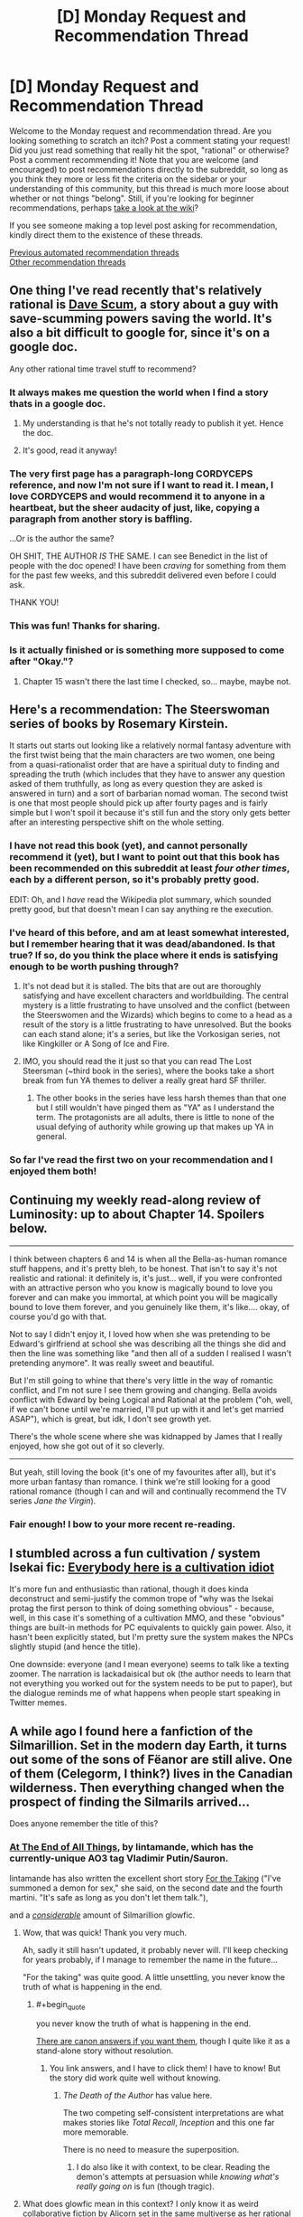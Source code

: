 #+TITLE: [D] Monday Request and Recommendation Thread

* [D] Monday Request and Recommendation Thread
:PROPERTIES:
:Author: AutoModerator
:Score: 49
:DateUnix: 1588604686.0
:END:
Welcome to the Monday request and recommendation thread. Are you looking something to scratch an itch? Post a comment stating your request! Did you just read something that really hit the spot, "rational" or otherwise? Post a comment recommending it! Note that you are welcome (and encouraged) to post recommendations directly to the subreddit, so long as you think they more or less fit the criteria on the sidebar or your understanding of this community, but this thread is much more loose about whether or not things "belong". Still, if you're looking for beginner recommendations, perhaps [[https://www.reddit.com/r/rational/wiki][take a look at the wiki]]?

If you see someone making a top level post asking for recommendation, kindly direct them to the existence of these threads.

[[https://www.reddit.com/r/rational/search?q=welcome+to+the+Recommendation+Thread+-worldbuilding+-biweekly+-characteristics+-companion+-%22weekly%20challenge%22&restrict_sr=on&sort=new&t=all][Previous automated recommendation threads]]\\
[[http://pastebin.com/SbME9sXy][Other recommendation threads]]


** One thing I've read recently that's relatively rational is [[https://docs.google.com/document/d/1SddGHeVfcVa5SCDHHTOA4RlKwnef-Q6IMw_Jqw9I0Mw/][Dave Scum]], a story about a guy with save-scumming powers saving the world. It's also a bit difficult to google for, since it's on a google doc.

Any other rational time travel stuff to recommend?
:PROPERTIES:
:Author: BoxSparrow
:Score: 41
:DateUnix: 1588633714.0
:END:

*** It always makes me question the world when I find a story thats in a google doc.
:PROPERTIES:
:Author: ironistkraken
:Score: 28
:DateUnix: 1588634896.0
:END:

**** My understanding is that he's not totally ready to publish it yet. Hence the doc.
:PROPERTIES:
:Author: VorpalAuroch
:Score: 6
:DateUnix: 1588639933.0
:END:


**** It's good, read it anyway!
:PROPERTIES:
:Author: JohnKeel
:Score: 2
:DateUnix: 1588685049.0
:END:


*** The very first page has a paragraph-long CORDYCEPS reference, and now I'm not sure if I want to read it. I mean, I love CORDYCEPS and would recommend it to anyone in a heartbeat, but the sheer audacity of just, like, copying a paragraph from another story is baffling.

...Or is the author the same?

OH SHIT, THE AUTHOR /IS/ THE SAME. I can see Benedict in the list of people with the doc opened! I have been /craving/ for something from them for the past few weeks, and this subreddit delivered even before I could ask.

THANK YOU!
:PROPERTIES:
:Author: NTaya
:Score: 24
:DateUnix: 1588800244.0
:END:


*** This was fun! Thanks for sharing.
:PROPERTIES:
:Author: owenshen24
:Score: 1
:DateUnix: 1589156166.0
:END:


*** Is it actually finished or is something more supposed to come after "Okay."?
:PROPERTIES:
:Author: Bowbreaker
:Score: 1
:DateUnix: 1590956369.0
:END:

**** Chapter 15 wasn't there the last time I checked, so... maybe, maybe not.
:PROPERTIES:
:Author: BoxSparrow
:Score: 2
:DateUnix: 1590971150.0
:END:


** Here's a recommendation: The *Steerswoman* series of books by Rosemary Kirstein.

It starts out starts out looking like a relatively normal fantasy adventure with the first twist being that the main characters are two women, one being from a quasi-rationalist order that are have a spiritual duty to finding and spreading the truth (which includes that they have to answer any question asked of them truthfully, as long as every question they are asked is answered in turn) and a sort of barbarian nomad woman. The second twist is one that most people should pick up after fourty pages and is fairly simple but I won't spoil it because it's still fun and the story only gets better after an interesting perspective shift on the whole setting.
:PROPERTIES:
:Author: ThirdMover
:Score: 20
:DateUnix: 1588624529.0
:END:

*** I have not read this book (yet), and cannot personally recommend it (yet), but I want to point out that this book has been recommended on this subreddit at least /four other times/, each by a different person, so it's probably pretty good.

EDIT: Oh, and I /have/ read the Wikipedia plot summary, which sounded pretty good, but that doesn't mean I can say anything re the execution.
:PROPERTIES:
:Author: callmesalticidae
:Score: 19
:DateUnix: 1588634701.0
:END:


*** I've heard of this before, and am at least somewhat interested, but I remember hearing that it was dead/abandoned. Is that true? If so, do you think the place where it ends is satisfying enough to be worth pushing through?
:PROPERTIES:
:Author: N0_B1g_De4l
:Score: 6
:DateUnix: 1588636848.0
:END:

**** It's not dead but it is stalled. The bits that are out are thoroughly satisfying and have excellent characters and worldbuilding. The central mystery is a little frustrating to have unsolved and the conflict (between the Steerswomen and the Wizards) which begins to come to a head as a result of the story is a little frustrating to have unresolved. But the books can each stand alone; it's a series, but like the Vorkosigan series, not like Kingkiller or A Song of Ice and Fire.
:PROPERTIES:
:Author: VorpalAuroch
:Score: 7
:DateUnix: 1588638736.0
:END:


**** IMO, you should read the it just so that you can read The Lost Steersman (~third book in the series), where the books take a short break from fun YA themes to deliver a really great hard SF thriller.
:PROPERTIES:
:Author: Charlie___
:Score: 5
:DateUnix: 1588658334.0
:END:

***** The other books in the series have less harsh themes than that one but I still wouldn't have pinged them as "YA" as I understand the term. The protagonists are all adults, there is little to none of the usual defying of authority while growing up that makes up YA in general.
:PROPERTIES:
:Author: ThirdMover
:Score: 1
:DateUnix: 1589184997.0
:END:


*** So far I've read the first two on your recommendation and I enjoyed them both!
:PROPERTIES:
:Author: danielparks
:Score: 2
:DateUnix: 1589090196.0
:END:


** Continuing my weekly read-along review of Luminosity: up to about Chapter 14. Spoilers below.

--------------

I think between chapters 6 and 14 is when all the Bella-as-human romance stuff happens, and it's pretty bleh, to be honest. That isn't to say it's not realistic and rational: it definitely is, it's just... well, if you were confronted with an attractive person who you know is magically bound to love you forever and can make you immortal, at which point you will be magically bound to love them forever, and you genuinely like them, it's like.... okay, of course you'd go with that.

Not to say I didn't enjoy it, I loved how when she was pretending to be Edward's girlfriend at school she was describing all the things she did and then the line was something like "and then all of a sudden I realised I wasn't pretending anymore". It was really sweet and beautiful.

But I'm still going to whine that there's very little in the way of romantic conflict, and I'm not sure I see them growing and changing. Bella avoids conflict with Edward by being Logical and Rational at the problem ("oh, well, if we can't bone until we're married, I'll put up with it and let's get married ASAP"), which is great, but idk, I don't see growth yet.

There's the whole scene where she was kidnapped by James that I really enjoyed, how she got out of it so cleverly.

--------------

But yeah, still loving the book (it's one of my favourites after all), but it's more urban fantasy than romance. I think we're still looking for a good rational romance (though I can and will and continually recommend the TV series /Jane the Virgin/).
:PROPERTIES:
:Author: MagicWeasel
:Score: 16
:DateUnix: 1588638352.0
:END:

*** Fair enough! I bow to your more recent re-reading.
:PROPERTIES:
:Author: Roxolan
:Score: 2
:DateUnix: 1588685296.0
:END:


** I stumbled across a fun cultivation / system Isekai fic: [[https://www.royalroad.com/fiction/31837/everybody-here-is-a-cultivation-idiot][Everybody here is a cultivation idiot]]

It's more fun and enthusiastic than rational, though it does kinda deconstruct and semi-justify the common trope of "why was the Isekai protag the first person to think of doing something obvious" - because, well, in this case it's something of a cultivation MMO, and these "obvious" things are built-in methods for PC equivalents to quickly gain power. Also, it hasn't been explicitly stated, but I'm pretty sure the system makes the NPCs slightly stupid (and hence the title).

One downside: everyone (and I mean everyone) seems to talk like a texting zoomer. The narration is lackadaisical but ok (the author needs to learn that not everything you worked out for the system needs to be put to paper), but the dialogue reminds me of what happens when people start speaking in Twitter memes.
:PROPERTIES:
:Author: IICVX
:Score: 12
:DateUnix: 1588629453.0
:END:


** A while ago I found here a fanfiction of the Silmarillion. Set in the modern day Earth, it turns out some of the sons of Fëanor are still alive. One of them (Celegorm, I think?) lives in the Canadian wilderness. Then everything changed when the prospect of finding the Silmarils arrived...

Does anyone remember the title of this?
:PROPERTIES:
:Author: Aqua-dabbing
:Score: 10
:DateUnix: 1588625339.0
:END:

*** [[https://archiveofourown.org/works/3451040/chapters/7569143][At The End of All Things]], by lintamande, which has the currently-unique AO3 tag Vladimir Putin/Sauron.

lintamande has also written the excellent short story [[https://archiveofourown.org/works/9809486][For the Taking]] ("I've summoned a demon for sex," she said, on the second date and the fourth martini. "It's safe as long as you don't let them talk."),

and a /[[https://www.glowfic.com/users/34][considerable]]/ amount of Silmarillion glowfic.
:PROPERTIES:
:Author: Roxolan
:Score: 19
:DateUnix: 1588626085.0
:END:

**** Wow, that was quick! Thank you very much.

Ah, sadly it still hasn't updated, it probably never will. I'll keep checking for years probably, if I manage to remember the name in the future...

"For the taking" was quite good. A little unsettling, you never know the truth of what is happening in the end.
:PROPERTIES:
:Author: Aqua-dabbing
:Score: 5
:DateUnix: 1588627652.0
:END:

***** #+begin_quote
  you never know the truth of what is happening in the end.
#+end_quote

[[https://www.reddit.com/r/rational/comments/cjcgw8/d_monday_request_and_recommendation_thread/evdfwgj/][There are canon answers if you want them]], though I quite like it as a stand-alone story without resolution.
:PROPERTIES:
:Author: Roxolan
:Score: 5
:DateUnix: 1588628695.0
:END:

****** You link answers, and I have to click them! I have to know! But the story did work quite well without knowing.
:PROPERTIES:
:Author: Aqua-dabbing
:Score: 3
:DateUnix: 1588629259.0
:END:

******* /The Death of the Author/ has value here.

The two competing self-consistent interpretations are what makes stories like /Total Recall/, /Inception/ and this one far more memorable.

There is no need to measure the superposition.
:PROPERTIES:
:Author: Dufaer
:Score: 5
:DateUnix: 1588644752.0
:END:

******** I do also like it with context, to be clear. Reading the demon's attempts at persuasion while /knowing what's really going on/ is fun (though tragic).
:PROPERTIES:
:Author: Roxolan
:Score: 1
:DateUnix: 1588732852.0
:END:


**** What does glowfic mean in this context? I only know it as weird collaborative fiction by Alicorn set in the same multiverse as her rational Twilight fanfic "Luminosity".
:PROPERTIES:
:Author: Bowbreaker
:Score: 5
:DateUnix: 1588679387.0
:END:

***** It is that thing and others in the same format. Alicorn wrote more glowfics with other people, and other people started writing glowfic with each other, so now it has its own website and community.

I remain ambivalent about glowfic in that I can't stop mentioning it but don't want to actually /recommend/ it, because much of it is mediocre and the good parts are an acquired taste requiring a big time investment.
:PROPERTIES:
:Author: Roxolan
:Score: 6
:DateUnix: 1588681263.0
:END:

****** So lintamande is a member of the Glowfic community? Or did they just write stuff in a similar style to glowfic?
:PROPERTIES:
:Author: Bowbreaker
:Score: 1
:DateUnix: 1588726051.0
:END:

******* She's part of that community. As I linked above, lintamande has written a shit-ton of glowfic (largely using her cast of Fëanorians), including [[https://glowfic.com/boards/18][a big interconnected continuity]] with Alicorn and her Bella.

/At The End of All Things/ and /For the Taking/ are non-glowfic in format but are +both+ inspired by popular glowfic settings.

(e: apparently lintamande wrote At The End before joining Glowfic, so the inspiration goes the other direction on this one.)
:PROPERTIES:
:Author: Roxolan
:Score: 1
:DateUnix: 1588730789.0
:END:


*** Scott Alexander, of course, [[https://slatestarcodex.com/2017/12/26/a-history-of-the-silmarils-in-the-fifth-age/][has thought deeply about this]].
:PROPERTIES:
:Author: RedSheepCole
:Score: 4
:DateUnix: 1588904712.0
:END:


** *Ward*, the sequel to *Worm* is done now. It's very good in a lot of ways, but still flawed. The characterization in Worm was great, yet Ward's is still much better. Ward's pacing problems are even worse than in Worm, but in new, more nuanced ways that make them even more aggravating. And the focus has changed significantly, which will leave a lot of fans behind.

If you enjoyed Worm for the clever interactions between simply drawn powers, you won't find any of that here; powers still behave in a consistent manner and interact properly, but none of them have simple explanations like "Controls bugs" or "Sensory deprivation smoke," and the details of power interactions matter a lot less when your main character has to solve most things by punching them. If you enjoyed it for epic monster fights and play by plays of combats, I can't tell you whether it's gotten any better, because I found it dull both times around (but I can at least tell you that the biggest monster to punch is smaller in Ward).

If you enjoyed Worm for parsing Taylor's self-oblivious and extremely biased point of view, you'll probably enjoy Victoria's shaky self-awareness and half-constructed attempts to be impartial even more, but if you didn't notice that part of Worm then you're going to be missing a huge chunk of this story. And as I mentioned before, the characterization really has grown, so if that's what you're here for, you'll have a good time - Breakthrough are much more believably real, traumatized people, especially compared to the Undersiders who mostly exist as one or two character traits drawn to a maximum. I was impressed the first time around when Wildbow would spend an interlude writing a convincing POV of a dog, but now his writing has the nuance to characterize as just much difference in thought process just by using people that lie within human norms.

The biggest problem with Ward though is the pacing. After spending several arcs slowly working through characterization and inter-character conflicts, Wildbow folded to fan pressure and started smashing people into combat trial after combat trial. After the first one, they rarely have the buildup time they need before the punching starts. And many of the combats go on until the fans get bored of the excessive slog of combat, then rather abruptly stop, only for the slow inter-character part of the work to return until some segment of the fanbase gets bored of it, and then suddenly lurching into more superpowered fistfights. I'm obviously on the side that it'd be better if it stuck to being mostly character-based, but the sudden lurching back and forth between the two modes didn't do a service to anyone.
:PROPERTIES:
:Author: jtolmar
:Score: 38
:DateUnix: 1588632665.0
:END:


** This is an upsetting post to write; I've been procrastinating starting it for a couple of hours. For a couple of years of my life, it would have horrified me to learn that I would wind up writing this post. I intend this post as a public service, not as an act of spite. This is a strong disrecommendation of a work by an author I greatly admire.

Ward, the long-awaited sequel to the classic web serial Worm, finally ended early on Sunday morning. *I cannot in good conscience recommend that anyone read Ward.* Spoilers abound for both Worm and Ward.

The most positive thing I can say about Ward, in the context of a recommendation, is that if you're a Worm superfan with lots of time on your hands and you're desperate for more canonical source material to draw off of, well, okay, it makes sense to read Ward the same way it makes sense to read Weaverdice sourcebooks. You'll probably want to pick and choose which aspects you take from it, though, because Ward isn't a good story. It's awful, in the sense that it inspires awe how badly it fails as a story. It has many good little snippets of ideas, but it has no idea how to put them together into a functioning, coherent whole.

It's baffling coming from an author whose breakout work, Worm, left me under the impression that he's among the greatest storytellers of our time. People have various complaints about Worm, and some are legitimate criticism that would ideally be fixed in a future draft. But these problems are all small, petty, easy to work past to appreciate a well-told epic. They're /nothing/ in comparison to the problems that define and pervade Ward. Ward's problems aren't subjective quibbles with how clearly some scene was written. They're basic errors in the writing process, problems that create other problems everywhere, problems that touch everything else in the story, problems that have metastasized to the story's outline and style. The story is fundamentally and fractally half-baked.

Because I had so much faith in the author, thanks to Worm, I was not one of the many people who left early on. Although there are strange and unwise choices made even in Ward's introductory pitch, I don't think the people who left early on were right to do so, at least not for the most part. Early conversations on Ward were dominated by misguided and flatly wrong complaints. For example, there are problems with Ward's choice of protagonist, but her specific identity isn't one of them - she's a finely-sketched character, and the hatred certain sectors of the fandom had for her from the start was ridiculous and frankly pathological. So I stuck with the story, all the way through. I gave the author credit. I enjoyed the good parts, and I gave the bad parts the benefit of the doubt. But by the last quarter of the story, it became obvious that, as a whole, it wasn't going to come together quite right, and in the last few weeks I realized that it was actually going to be capital-B Bad, not just substantially suboptimal.

The real glaring problem with Ward's choice of protagonist, incidentally, /is that she's a returning character from Worm at all/. That sets a tone. Of course a Worm sequel would feature some returning characters, but Ward doesn't just feature some returning characters. It features /mostly/ returning characters. Any arbitrary character who appears in an important role is likely to be a returning Worm character. There are brilliant new characters and ideas all over the place - but they're subservient to the [[https://www.youtube.com/watch?v=OfJRm0WssOE][nostalgic fan service]]. It may sound strange to make this complaint about a sequel, but Ward isn't the kind of sequel that follows the same protagonist and concerns itself primarily with continuing the same character arcs. It's another epic written in the same setting, a sequel for the /world/. But Ward doesn't have a serious interest in that world; it has a serious interest in throwing things we know at us.

The world /ended/ in the last act of Worm. Ward is a post-apocalyptic story. But Ward doesn't /want/ to be a post-apocalyptic story. It wants to be reheated Worm leftovers, and it doesn't particularly care that Worm's setting was already torn down and replaced by something entirely new; it has no interest in developing or exploring the world in which it's set. Its story beats are exactly the same kind of story beats that Worm had, likely because many of them are literally unused notes from Worm. It reuses them all the same, drawing no meaningful distinction between before and after /the fucking apocalypse/, as an event in characters' lives. We hear it said explicitly that the apocalypse killed something like 90% of humans and something like 99% of parahumans. But the actual story certainly doesn't act like it; /the fucking apocalypse/ never stands in the way of bringing a character back from Worm. Even among those characters that Ward newly introduces, almost all of them are primarily defined by trauma they underwent /before the fucking apocalypse/. It's unusual and noteworthy for characters to have dead loved ones, in a setting that, even /before/ the fucking apocalypse, had Endbringers and similar threats that were introduced as routinely killing large fractions of the superheroes (stakes that, in retrospect, seem essentially arbitrary and made of cardboard).

In the first few arcs of Ward, it set up numerous conflicts, threads, and questions that made good use of the setting it inherited from Worm. But somewhere early on, Ward got into its head that worldbuilding is masturbatory nonsense for rationalist nerds (which is a shame, because Wildbow excels at it when he's trying, which he usually is), so it dropped all of these threads; nothing was honestly examined or went anywhere. Instead, Ward concerns itself first and foremost with characterization. That's the defense that Ward's proponents generally give, that the issues with every aspect of the actual story are immaterial, because it's such a good character piece and that's what it was trying to be. But I'm going to say something that I think would surprise a lot of people: /Ward's characterization is not any better than Worm's./ (In fact, it's meaningfully worse.) It spends more time doing it, and that's not the same thing. An addict's house may be full of syringes, but that doesn't mean she's better at using them than a nurse. Ward spends much of its nearly two-million word (!) duration on highly introspective internal monologues and inane navel-contemplating small-talk between characters; after a point, it's just polishing something it's already completely worn away. The excess time spent on characterization directly takes time and thought away from worldbuilding, which in turn directly undermines that same characterization - any person exists in a world, and Ward effectively doesn't have a setting at all, instead operating on vague context-free feelings, moon logic, and authorial fiat.

This is an aside, but I blame a large part of Ward's disdain for worldbuilding (also known as "being set in a world that attempts to make sense") on Doof! Media. In the months running up to the start of Ward, a popular liveblog-type podcast called "We've Got Worm" sprung up and became extremely influential in the parts of the fandom closest to Wildbow; he even became a frequent listener and participant in the post-podcast discussions. It was well-produced and well-done all around, and in a very difficult-to-replicate way, it brought a fresh perspective and fascinating analysis to Worm. But the host responsible for much of this, Scott Daly, was very much of the mindset "well, I don't care about worldbuilding, because I'm not some fucking nerd, I'm here for all that other good stuff in writing, like character arcs". That's a valid lens for an individual reader to take in a project like that, but Wildbow wound up hearing a /lot/ of Scott. I mean, the guys make a long professional podcast devoted entirely to relentlessly praising a particular artist; it's not a surprise that the artist would wind up hearing a lot of it. And then, when Ward started, the We've Got Worm guys moved onto Ward, and the podcast became something very different - much less meritorious, but still very popular, effectively a glorified recap podcast endlessly pumping out content each week just describing what happened last week. And it became a literal feedback loop - Wildbow hearing a constant drone of "you're great, you're perfect, I love this unconditionally, you're so good at characters, your shit is golden, but we don't care about worldbuilding, Wildbow, I love this, we don't care about worldbuilding at all, we're not fucking nerds, Wildbow, it doesn't matter, it doesn't matter at all..."

I don't think it was ever quite fair to label Worm "rational fiction", because that's not a label the author selected, but in contrast to Worm, Ward is as far from the virtues of rational fiction as a story can possibly get. Characters' motivations exist only in isolation; characters can't have interesting plans to achieve their goals because there's no real framework in which such plans could exist or make sense. Effectively every important antagonist is a strawman, not a real person, and when they have a point, the story sees that as a mistake and corrects it as soon as possible by adding complications to make them unlikable and obviously wrong.
:PROPERTIES:
:Author: LiteralHeadCannon
:Score: 89
:DateUnix: 1588610429.0
:END:

*** I think it's really unfair to say that Ward being a more heavily character-driven piece was just because Wildbow was blindly following a flattering podcast. Twig was /entirely/ character driven and was written with the explicit goal of helping him improve at that style of writing, so it seems clear to me that he always intended to write something else that placed a much stronger focus on character relationships and growth.

You're also attributing a great many things to him trying to please the audience when there's no real evidence that's the case for most of them. For example, the specific character death fakeout you cite looks to me like something planned rather than a hasty retcon, especially considering he /does/ talk about how the audience influenced him in his retrospective and he never mentions that incident, nor does he mention doing anything as drastic as a straight up retcon. Not to say the audience didn't influence him, as he very clearly states it did, but my impression was that the audience reaction changed what elements got focus and what fell by the wayside, not that he was rewriting whole plots and characters due to feedback.

You've written... a lot, so I can't really give each of your points the attention they deserve, but I will say that your overall review comes across as hyperbolic, to the point of straying towards personal attacks on both the author and the segments of the fandom you don't like. I understand if Ward wasn't your thing, you're clearly not alone in your view, but there's a difference between something not being to your taste and something being objectively flawed. I feel like you're ascribing a lot of the latter to the story in places and ways where it's very much a stretch (such as your reading of the antagonists, of plot or character inconsistencies, of the protagonists capabilities etc.) merely because the story as a whole turned out not to be to your tastes. I hesitate to say that you're manufacturing flaws, but there are definitely cases (such as the fact that you don't think anything bad ever comes from how Kenzie is handled) where you have to take a VERY warped view of things to make the claims you're making.

And regarding the negative tone of Wildbow's retrospective, I suggest you take a look at his other retrospectives. He tends to be very highly critically of every one of his stories as soon as they're finished, only warming up to them much later on. The tone he strikes here is frankly pretty in line with how he viewed Pact and Twig immediately after finishing them, something that he himself notes. It's really not indicative of the quality of the story at all, it's just the sort of relationship he tends to have with his work.
:PROPERTIES:
:Author: Don_Alverzo
:Score: 55
:DateUnix: 1588623231.0
:END:

**** He admits to making big changes to please the audience in the retrospective itself.
:PROPERTIES:
:Author: Revlar
:Score: 21
:DateUnix: 1588635403.0
:END:

***** Yes, but the /specifics/ of those changes is what I'm talking about and what the OP is jumping on. The only concrete admission he makes of something being changed is the therapy and some worldbuilding being neglected in response to criticisms about pacing. I'm not saying that's the only thing that got changed, I'm saying that's the only thing you can /point to/ and say "That there? That only happened because he was listening to fans."

The OP makes bold, sweeping claims about things being all the fault of how fans reacted and him listening to them too much (such as the one fake-out death), but there is /no evidence/ for those claims aside from an admission by Wildbow that he thinks he listened too much and did make SOME adjustments as a result. You can't blame anything you didn't like on the fans, nor can you say how much or what specifically got changed, excepting that therapy and worldbuilding fell by the wayside due to pacing concerns. Anything more than that is pure speculation.

If anybody has criticisms with the story they should feel welcome to make those known, but to wrap those criticisms in some bullshit narrative about how "the fans made him do it" is both deceptive and insulting. He wrote the damn story, if you don't like what he wrote then say that, but don't say the reason you don't like it is because he can't make decisions for himself when that's just not true.
:PROPERTIES:
:Author: Don_Alverzo
:Score: 24
:DateUnix: 1588654141.0
:END:

****** Oh, don't get me wrong, in no way is it the fans' fault even if it is true. Wildbow does a good job of taking on the responsibility of being a writer in his retrospective. The only thing I would call influential enough to have had an impact and be responsible for it is We've Got Ward, because they shaped the discourse around the work. Wildbow is entirely responsible for his writing decisions.
:PROPERTIES:
:Author: Revlar
:Score: 16
:DateUnix: 1588654947.0
:END:

******* I agree with you about where the responsibility lies, but it goes beyond that. The above review sort of presupposes that there are several specific things that are definitively different than they would have been if the fans hadn't said anything. Even if you say "but the fans aren't responsible for those changes, Wildbow is because he's still the author," you're still assuming that /those specific changes were made at all/.

No one's denying that the audience had some influence, but the review seems to be implying that Wildbow straight up resurrected dead characters because the audience didn't like it when he killed them off. With claims like that, the statement "Wildbow is entirely responsible for his writing decisions" comes out sort of damning, because it comes with the implication that he was making those decisions in a bizarre and irresponsible way. That's why I take issue with those claims when they're made with no real evidence.
:PROPERTIES:
:Author: Don_Alverzo
:Score: 14
:DateUnix: 1588656583.0
:END:

******** Reading the retrospective, it sounds like a lot of the points that get the most criticism were things Wildbow thought would land one way and, for whatever reason, weren't received as he expected them to be. I don't think that any specific changes were made, other than the ones he explicitly stated in his retrospective, but rather that he wrote the story based on assumptions that didn't pan out. e.g., the "fake-out death" wasn't a retcon, the set-up just didn't come across like he thought it would so the execution fell kind of flat, but it wasn't some hasty reactive change.
:PROPERTIES:
:Author: Monkeyavelli
:Score: 16
:DateUnix: 1588663951.0
:END:


*** All right, you've convinced me, I'm not going to read Ward.

A lot of your spoiler-free call-outs feel like they would be clearer, and probably funnier, if I had already read Ward and understood the references. Is there a decent full plot summary somewhere?
:PROPERTIES:
:Author: Roxolan
:Score: 22
:DateUnix: 1588617241.0
:END:

**** Ward is very, very long. Plot summaries are generally going to be some mix of low-detail and relatively long themselves. [[https://docs.google.com/document/d/1lKr-ha-j2TLzTGhl3aXvkBWaqTflaSaQwTWoJMfELT8/edit][The best plot summary I could find]] is a couple of arcs out-of-date, and I think is generally better-oriented to jogging the memory of people who dropped the story at some point. Sorry if I was unclear about anything in the review!
:PROPERTIES:
:Author: LiteralHeadCannon
:Score: 21
:DateUnix: 1588617721.0
:END:

***** I dropped Ward a couple arcs ago, after a few thousand words of meaningless titan-bashing, and your review has convinced me not to pick it up again. What's the central conceit you mention being dropped 1/4 through?
:PROPERTIES:
:Author: LazarusRises
:Score: 5
:DateUnix: 1588801084.0
:END:

****** The therapy. Apparently, going by the retrospective post, Wildbow wasn't originally planning on having Jessica yeeted out of the plot by the portal bombs, but rather settled on it as a solution to audience griping about the therapy premise. In retrospect, that makes a lot of sense of the weird arc anticlimaxes, which essentially started there - if you look at the first arc, you can see that Ward's original intended arc structure followed up battles with therapy sessions, and once the therapy sessions were removed, it had a lot of battles that just end on weird hanging notes. When conceiving of Jessica's inclusion in Ward, Wildbow also wasn't planning on the plot reflecting nearly so badly on her as it did, which is responsible for a lot of thematic self-contradiction.
:PROPERTIES:
:Author: LiteralHeadCannon
:Score: 10
:DateUnix: 1588802156.0
:END:


**** On the other hand, there's a lot of people who liked Ward, so maybe if you read it you'd be one of them?

Honestly, OP seems almost religious in how they're approaching whether or not to like media. I'd say "try to read it and give up if it's not your taste" is better advice.
:PROPERTIES:
:Author: CouteauBleu
:Score: 21
:DateUnix: 1588625505.0
:END:

***** #+begin_quote
  On the other hand, there's a lot of people who liked Ward, so maybe if you read it you'd be one of them?
#+end_quote

Bad argument, plenty of people like objectively bad things. It's a non sequitur, and meaningless.

​

Actual good advice would be, Ward has a divisive ending and the fanbase is conflicted on it's overhaul quality. You can read if you want but there's a significant chance you'll not enjoy it, like a large percentage of it's readers.

​

Maybe read something less divisive, better reviewed, and more generally liked by it's readers instead. There's a lower chance of you reading something you'll not like if you do.
:PROPERTIES:
:Author: fassina2
:Score: 11
:DateUnix: 1588687692.0
:END:

****** And plenty of people dislike good things, so that reasoning doesn't go anywhere.

Plenty of people hate /HP:MoR/, /The Metropolitan Man/, /Worm/, /Worth the Candle/, /Animorphs The Reckoning/, /Pokemon OoS/ and every other popular fic on subreddit.

If "nobody hates this story" were a criteria people seriously applied, nobody would read rational fiction. If I'm being uncharitable, your own reasoning is a lot closer to "I didn't like it, therefore it's objectively bad and nobody should read it".

The fact is that Ward has a large fanbase that /strongly/ likes that story more than everything else Wildbow has written. You can dismiss that as "they have bad taste" if you want, but it remains that the story has /something/ that appeals to a lot of people and that you can't find anywhere else, despite its flaws.

And really, that's what I come on this subreddit for, not for bullshit popularity contests.
:PROPERTIES:
:Author: CouteauBleu
:Score: 11
:DateUnix: 1588701057.0
:END:

******* #+begin_quote
  And plenty of people dislike good things, so that reasoning doesn't go anywhere.
#+end_quote

That's exactly my point.. It's why I called it a non sequitur, meaningless and a bad argument.

Calm down, I'm not your enemy and don't think you have bad taste if that's what you thought I implied, I'm sorry.
:PROPERTIES:
:Author: fassina2
:Score: 8
:DateUnix: 1588706369.0
:END:


**** They might, but they also might sound very, very wrong.
:PROPERTIES:
:Author: Erelion
:Score: 6
:DateUnix: 1588640326.0
:END:


*** That's not to say that there's no talent on display in Ward. Wildbow is still Wildbow, as depressing as it is to see that he's capable of failing so catastrophically at the thing he's known for, telling a story. There are many fascinating and/or entertaining elements in Ward, both fresh ones and recycled ones from Worm drafts; I usually enjoyed reading it. The main cast is memorable and compelling in the same way that the main cast of Worm was. There are chapters and even whole arcs that could easily be highlights in a much, much better story. But as a story, as a piece of art, it falls flat on its face, continually noncommittally jerking between one stupid and contrived soap-opera-ish and/or shonen-ish plot point and another. In many, many ways, it's the Star Wars Sequel Trilogy of Worm.

There are many lessons to learn from Ward's many failures. Chief among them, though, I think is this: /the writer of a serial must keep the audience at arm's length/. Ward's key problems are all rooted in this: Wildbow either overreacting in one way or another to audience feedback (bending to bad audience feedback, for example, or retaliating against audience feedback), or else being bizarrely oblivious to how something would be read because he'd grown overly reliant on constant audience feedback and his ability to project himself into the head of a reader in advance had apparently atrophied. (Indeed, Ward is /generally/ less concerned with projecting itself into people's heads than Worm - interludes aren't used in the same way, and as was mentioned earlier, antagonists are strangely hollow caricatures.)

There's a dichotomy in writing between "architects", who plan out stories in considerable detail before actually writing them, and "gardeners", who only have a few general ideas for future direction and, for the most part, just see where writing takes them. I've long favored architect-writing over gardener-writing, but Wildbow is, by his own admission, a gardener. I think Worm is an argument in favor of that style of writing; he really makes it work there, building a single strong narrative thread with many strong interwoven threads over the course of an epic despite constant improvisation. Ward, on the other hand, is a strong argument against. The story doesn't know what it's doing. The story doesn't know when it introduces things what it plans to do with them, and because of this, it isn't committed to doing /anything/ with them. And because it's not committed to any plan, it's /particularly/ vulnerable to the gusts of whims of audience feedback.

Ward is the kind of story that mentions its predecessor's protagonist about a dozen times in two million words, even though she dramatically ended her story /as the very public savior of humanity/, because it's afraid that readers will take it the wrong way and assume the old protagonist is coming back and taking over the plot again.

Ward is the kind of story that spends much of its first few arcs setting up a thematically-juicy antagonist faction in a political intrigue story, except that the antagonist is substantially /correct/, and it doesn't like the implications of that, so it gradually demotes them all the way to joke antagonist status, including them in the story's finale only so that they can be publicly defeated via one stupid child losing a public debate with another stupid child, at which point everybody claps, like we're actually reading a straight-up STDH.txt post made to dunk on the opposition or something. Lazy, lazy, lazy. (Incidentally, if you've been suffering through the end of Ward, as I have - can I offer you [[https://cdn.discordapp.com/attachments/618861167640576021/704019068188885042/Inspirational_Gimel_Meme.png][a nice meme]] in these trying times?)

Ward is the kind of story that devotes a lot of thematically-central setup early on to the idea that the cute child Tinker teammate is extremely dangerous and deeply unstable, and overworking her is really really bad, both for her and for everyone else. Then, the protagonist spends the entire story overworking the cute child Tinker teammate to solve every single problem in ridiculous deus-ex-machina-y ways, nothing bad ever comes of it, and the protagonist isn't even particularly framed as in the wrong. It's like if the Ghostbusters crossed the streams /all the time/ with no repercussions, except that crossing the streams is horrific child endangerment.

Ward is the kind of story that abandons a central component about a quarter of the way through the story in an attempt to satisfy ambivalent fans, accidentally thematically inverting the entire story, and then proceeds to flounder for the entire rest of the story because it jettisoned a key piece of the story without actually becoming a different story. (I didn't actually find out about this one until the story ended, when Wildbow released his retrospective on it, but it fits well with the pattern I'd already noticed, and more importantly it explains a lot.)

Ward is the kind of story where, in order to fight the popular idea that she's stupid, the protagonist is always right, to the point that she might as well have Tattletale's power in addition to her own, because she's continually coming up with absolutely bullshit transparently unsupported hypotheses that we're supposed to immediately trust as author fiat because they never turn out to be wrong.

Ward is the kind of story that, over and over, like clockwork, gives large-scale story arcs /extremely/ anticlimactic endings, because whiny fans treated tension and stakes as writing flaws and the writer was desperate to win their approval back just for a moment with a cheap quick rush of "yay we finally solved the long-running problem".

Ward is the kind of story that gives a secondary character a dramatic, wonderfully-executed death at the hands of a fresh, fascinating, brilliant antagonist, but then the fans throw a collective bitchfit that pierces the heavens, because the character who died was a fan-favorite from Worm, so he brings the character back a few chapters later, literally doing what a facetious meme had suggested, reasoning that we hadn't seen the body, even though /her death was from the perspective of an alien with local omniscience in charge of blowing her up/. The bullshit-soap-opera-retcon-resurrected fan favorite then proceeds to kill the interesting new antagonist who had originally killed her, in order to secure cheap cathartic revenge on the fandom's behalf.

Ward is the kind of story that brings the supporting cast from the original back a few arcs in, in an attempt to stir up fandom interest, except that it brings them back as antagonists, which contextually makes perfect sense, except that the fandom apparently is really uncomfortable with it, because they always liked sweeping the old supporting cast's severe moral flaws under the rug, so, in a /further/ attempt to suck up to the fandom, the old supporting cast stop being antagonists and completely inexplicably insinuate themselves into the new supporting cast, in a way that is not at all a natural story or character movement but entirely comes down to fanficcy "I want them to be happy and fake-date each other" audience appeal.

Ward is the kind of story that thematically hinges on its protagonist having been raped by a (different) fan favorite character from its predecessor, except that the author is sufficiently squeamish about writing rape that he doesn't realize until about halfway through (a nearly two-million word long story!) that a significant contingent of readers /don't even understand that this or anything like this happened/, to say nothing of the readers who've bought into some excuse for it. By the end of the story, the word "rape" still hasn't been used in-text to describe it, only in out-of-text discussions, even though the story visibly became much heavier-handed about conveying the point. It's as though a long time ago, the author internalized someone's advice that he shouldn't write about rape, but it somehow got contorted into being a mere taboo on the word, or of getting too direct about it, and not on things like /writing a protagonist whose character revolves around the time she was raped/.

Ward is the kind of story where the world is literally physically falling apart, and it seems strangely apropos because the story's narrative coherence is also falling apart. Ward is also the kind of story where the world literally physically falling apart does not matter at all.
:PROPERTIES:
:Author: LiteralHeadCannon
:Score: 66
:DateUnix: 1588610439.0
:END:

**** #+begin_quote
  fresh, fascinating, brilliant antagonist
#+end_quote

Just to be clear, you're describing /March/ with those words?
:PROPERTIES:
:Author: csp256
:Score: 18
:DateUnix: 1588642408.0
:END:


**** Ward is the kind of story where its final boss is Super-Saiyan Contessa trying to blow up the Earth, and that final boss is defeated by the always-right protagonist having a clever plan that's only clever by author fiat and looks suspiciously like exactly what Super-Saiyan Contessa would want her to do. Thinker powers only exist as tools of author fiat, even when they're in Super-Saiyan form.

Ward is the kind of story that spends its last arc trying as hard as possible to convince the audience that the protagonist's final stroke of brilliance is pulling a fucking Jonestown and persuading or "persuading" hundreds of people to simultaneously cease existing. It accomplishes this by spending tens of thousands of words having the protagonist say things like "it sure sucks that my plan to beat Giga-Contessa is to kill myself and make hundreds of other people kill themselves too, but it's just gotta be done" and "say, you there, have you agreed to my Offing Yourself Plan yet? it's vitally important that you give up on life and die immediately, even if I have to force you!" and "whelp, what I'm doing is like a cross between the way Hitler committed genocide and the way Hitler killed himself, hmm, oh well, still gotta do it", while having other people say things like "aw, geez, Victoria, I don't want to die, also, I'm a big mean uglyface" and "okay, I guess I'm really depressed lately, so it's probably okay if you throw me on the suicide pile" and "I'm trans and really dissatisfied with my body so totally, go for it, it is okay for me to die". The author was then absolutely dumbfounded that people straightforwardly interpreted the text as written, and didn't telepathically pick up on the moon logic he'd actually intended wherein all of the words meant different and unrelated things and just what the fuck am I even reading why did we do this

So, uh, anyway, he quickly ran some damage control where he immediately clarified what the plan actually was in the very next chapter, and, surprise, it was yet another in Ward's long line of tremendous anticlimaxes. Whoopee. The final anticlimax, actually, which was what finally broke me and turned me over to Team Ward Bad.

Ward is the kind of story where I only gave it so much credit and read it through all the way to the end because I had so much deep respect for Worm, and Ward is the kind of story that retroactively makes me respect Worm less, like it was some kind of fluke, or maybe I was even delusional to think it was so good. I still love Worm, I'd still argue its merits, and it's still reshaped me in many ways that are arguably for the better, but Ward is the kind of story that makes me regret that I ever read Worm, because it led me to spend two and a half years of my life hanging on every word of Ward, which, in retrospect, as a complete picture, is shit. If you read it now, you would be bingeing it, not incorporating it into your regular routine, so it wouldn't be quite as heavy of a blow to you, but still:

Ward is the kind of story that makes me feel a moral obligation to warn others about it, to dissuade others from making the same mistake I did by wasting my life and mind reading it.

Although he didn't frame it as negatively as I am here - he discusses a mix of positives and negatives, which I think is fair - in [[https://wildbow.wordpress.com/2020/05/03/ward-off-a-retrospective-on-a-sequel/][Wildbow's retrospective post on Ward]], he seems to acknowledge it as primarily a failure; he accurately recounts many reasons that the story turned out as badly as it did. I think that that's a very good thing. It gives hope that /Ward/ is the fluke - that Wildbow /is/ still a great writer, coming out of a horrible period, and that he will write great works again. That the dream of Worm isn't dead, that the bad habits that made Ward Ward aren't permanent atrophy of Wildbow's writing skill, and may even be cast off immediately.

If you're a Worm fan with time on your hands and you're sad that you have nothing to read, I present this recommendation to you: if you haven't yet, read [[https://pactwebserial.wordpress.com/2013/12/17/bonds-1-1/][Pact]]. I'm less than halfway through it, but I started a little while back, and it's wonderful. It's scratching an itch for me, a Worm-like itch, that Ward never did. It doesn't seem to me that its poor reputation is at all merited; any criticism you've heard about it is either wrong ("it doesn't care about its characters") or a good thing ("for some reason it keeps being exciting"). The end of Ward was enough of a mess that it derailed my readthrough of Pact, draining me of the mental/emotional energy required to read another story simultaneously. But now that Ward's over, I'll resume Pact in the next couple of days. I'm quite excited for it. Given what Wildbow has said about his enthusiasm for writing in the world of Pact, I'm excited that his next project is set there, too - although I think I won't read it until it's finished, and given that it'll apparently be a shorter work than usual for Wildbow, that shouldn't be too difficult.

TL;DR: read Pact, not Ward
:PROPERTIES:
:Author: LiteralHeadCannon
:Score: 58
:DateUnix: 1588610457.0
:END:

***** #+begin_quote
  I'm less than halfway through it, but I started a little while back, and it's wonderful
#+end_quote

I absolutely loved the first half of pact, but I felt like it sort of fell apart in the last half. Combat was designed to be very hand-wavey in Pact, and it really hurt the tension when things came down to the wire. It's all explained in canon, but it's about as satisfying as 'The force guided you' imo. Especially egregious when high tension plot items revolve around it (Which is not always, but often).
:PROPERTIES:
:Author: TacticalTable
:Score: 27
:DateUnix: 1588618583.0
:END:

****** It's funny. I struggled with the first half of Pact, but absolutely loved the second half.
:PROPERTIES:
:Author: L0kiMotion
:Score: 2
:DateUnix: 1590433449.0
:END:


***** What about the criticism of Pact that it is relentlessly, inescapably depressing to the point that the most the character achieves is dying while /only/ the town he lives in is destroyed? And yes, I realize the in-story reasons why this would happen - but to me this just means that the setup for Pact is chosen in a way that its eventual conclusion is inescapable, and predictably, it is not escaped. The story is literally saved by the barest of margins by throwing in a character that is too relentlessly happy to be ground down into depression by the time the story ends, then turning him into a bird before he can break completely. At some point the main character gains a new trauma that /invalidates a previous trauma/ because their life story is so full of traumas that you literally can't add trauma without colliding with the trauma that's already there. (I think this is where it crossed into farce, for me - Wildbow literally had to put the MC into a superposition of traumas to fit more trauma in!) I don't get how this is supposed to be fun, and I regret finishing it.
:PROPERTIES:
:Author: FeepingCreature
:Score: 21
:DateUnix: 1588625569.0
:END:

****** Pact's story is about the main character>! gradually giving up parts of himself to save the people he loves. The people he cares about largely survive the story because of his sacrifice. !<
:PROPERTIES:
:Author: DamenDome
:Score: 10
:DateUnix: 1588639639.0
:END:

******* It just reminds me of that xkcd about upgrading a computer, except you're the computer. Not something I really want to read a book about.
:PROPERTIES:
:Author: FeepingCreature
:Score: 7
:DateUnix: 1588641554.0
:END:

******** Self-sacrifice to protect the things that you love are themes in many books, but okay. That xkcd seems like a weird pull.
:PROPERTIES:
:Author: DamenDome
:Score: 7
:DateUnix: 1588645016.0
:END:

********* Sure, but adventure books about relentless and continuous self-sacrifice I feel are pretty rare. Like, take Lord of the Rings. You'd assume that's a story of sacrifice, and it is. Its tiny protagonists full of heart and poor in skill and strength go up against the biggest military power on the continent, and they get ... a painful scar out of it. In exchange they destroy an ancient evil. That's my calibration for the normal level of sacrifice. Pact is a story where the lead sacrifices and keeps sacrificing and then sacrifices some more and in exchange the outcome is barely kept from being massively worse than the status quo. The place we end up is the place we started except a few steps back. It's an anti-adventure; or rather, it's adventure in such massive headwind that you leave your house on page 1 and barely manage to reenter your garden fence (so you can blow up your house) by page 1000.
:PROPERTIES:
:Author: FeepingCreature
:Score: 14
:DateUnix: 1588662015.0
:END:

********** That's not really a fair assessment of LotR. Frodo goes through enormous personal struggle. He may not have been literally bodily maimed and mutilated, but he risks and gives up everything to try to get the ring to Mordor. Every step of the way he has to fight against the temptation of the ring whispering in his mind. And remember, he /fails/ in the end. He /is/ consumed by the ring, and the world is only saved because Gollum had been following along.
:PROPERTIES:
:Author: Monkeyavelli
:Score: 10
:DateUnix: 1588662809.0
:END:

*********** I mean, yeah, that was exaggerated and you're right. But he does, in a way, grow through the experience. More importantly, his narrative progress is coupled to his physical progress. If Frodo stayed in roughly the same location all books, like if he kept making emotional sacrifices to defend the Shire and then in the end had to destroy the Shire to stop one of Sauron's lieutenants, the series would have a very different tone. Maybe a more realistic one, but certainly a less adventurous one.
:PROPERTIES:
:Author: FeepingCreature
:Score: 12
:DateUnix: 1588665406.0
:END:


******* Spoilers (on old reddit and Slide anyway) only work if there's no space after the first >!
:PROPERTIES:
:Author: Roxolan
:Score: 6
:DateUnix: 1588685554.0
:END:


***** I stopped keeping up with Ward about two arcs before the end, I will get around to reading it sooner or later. From what I've already read, a complaint I agreed with was that it felt like the Wardens get stupid and incompetent whenever Victoria is present but somehow fight off numerous threats off screen. I don't actually fully agree with your complaint about the death fakeout (which you think is a retcon) there was hints as to what was happening in the scene with the fakeout but I think it could use more.

As for Pact, Twice as it was originally being written I thought Pact was too much of a depressing slog, and I set it down to later binge read and catch back up. Back in terms of rereading... for Worm/Ward I've mostly reread interludes and not the main story whereas with Pact I find both interludes and main story worth rereading.

I think the world building in Worm works because wildbow rewrote the precursor story multiple times, whereas with Ward he didn't want to work through the implications of the post apocalyptic setting. Pact has a setting much closer to the regular world and it benefits from having a highly subjective magic system.
:PROPERTIES:
:Author: scruiser
:Score: 18
:DateUnix: 1588626150.0
:END:


***** I didn't really like Pact, but it was still better than Twig, which in turn seems to be better than Ward? The fact that the author appears to be getting worse with each story would not suggest that he has hit a dip, but rather that he struck gold at first and has not been able to replicate it.

In fact it's a little strange to see you contrast the sensible world building of Worm and suggest Ward was in some ways a reaction to that, when Pact felt like wildbow was deliberately trying to do an anti-Worm. Pact is a world where nothing makes sense, its impossible to predict how things will play out based on facts you have and there is constant arbitrary bullshit to explain how the plot proceeds. I should mention that the story was always presented with this upfront, so my comments might read harsher than they intend; wildbow is ultimately able to weave his story around this restriction in Pact. Still, a frustrating read.

Twig was just fucking interminable
:PROPERTIES:
:Author: sohois
:Score: 29
:DateUnix: 1588619201.0
:END:

****** Twig was better than Pact. I'd argue he struck gold the first time, but he admits he spent years writing shorter stories that eventually all got merged together. Worm was a second draft of years of work.
:PROPERTIES:
:Author: NinteenFortyFive
:Score: 28
:DateUnix: 1588630771.0
:END:

******* #+begin_quote
  Worm was a second draft of years of work.
#+end_quote

I think this is a thing people are probably underestimating. Web fiction is, in general, gets much less editing that traditional published stuff. Look at, for example, the absolutely rampant spelling errors in /A Practical Guide to Evil/. Your first draft is never your best draft, so it is entirely unsurprising that going from your pet project you work-shopped over years to something you're putting out in close to real time results in a drop in quality.
:PROPERTIES:
:Author: N0_B1g_De4l
:Score: 20
:DateUnix: 1588636612.0
:END:


******* #+begin_quote
  spent years writing shorter stories
#+end_quote

LiteralHeadCannon stated that Worm was a "strong argument" for "garden-style" writing. I don't see it that way specifically because of this.

Allow me to paraphrase Grothendieck (/the/ mathematician of the 20th century):

#+begin_quote
  I can illustrate [my approach] with the same image of a nut to be opened. The first analogy that came to my mind is of immersing the nut in some softening liquid, and why not simply water? From time to time you rub so the liquid penetrates better, and otherwise you let time pass. The shell becomes more flexible through weeks and months---when the time is ripe, hand pressure is enough, the shell opens like a perfectly ripened avocado!
#+end_quote

I wish wdbw wasn't so die-hard on always churning out content. He's going to burn himself out. I don't even mean the "not enjoying work" type of burnout, he's simply going to start committing more and more literary sins as a necessary consequence.

It's simply impossible to create something like Worm at the pace that he /appeared/ to have created Worm.

Double that if he keeps giving a shit what people think of his work. I don't want to harp on him, but its been obvious from reading his reddit posts that he takes some things *way* too personally. Examples: Sleeper, Browbeat, Parian's true power, "how far are we into the story" questions, [[https://www.deviantart.com/lonsheep/art/Parian-s-True-Power-735083730][the "low effort" art debacle]], etc.

Its human, but its clear that his relationship with the fandom is ultimately not good for him or for his fans.
:PROPERTIES:
:Author: csp256
:Score: 17
:DateUnix: 1588646060.0
:END:


***** i read pact and i think i suffered of Darkness-Induced Audience Apathy in tvtropes talk.

it felt too dark for me to really care or hope for the future of the only character who is mildly relatable of the whole story, im talking of course about the bird. though i must say that it has scenes that made me go "this is what im talking about." followed by large swathes of content i couldn't bring myself to care
:PROPERTIES:
:Author: panchoadrenalina
:Score: 18
:DateUnix: 1588623558.0
:END:


***** I am pretty confused by these posts.

#+begin_quote
  I cannot in good conscience recommend that anyone read Ward.
#+end_quote

and yet

#+begin_quote
  I usually enjoyed reading it.
#+end_quote

I would think that the whole point of recommending a work to someone is that you think they would enjoy it.

I enjoyed Ward. It wasn't as amazing as Worm was, but it was definitely worth the read. Partly that's just because Worm managed to pull off truly epic stakes and a satisfactory resolution in a way that very few stories manage. But all of the low-level detail - interesting superpowers, detailed characters with their own motivations and backstories, and combat scenes that were more detailed than I personally cared for - were pretty similar.

I think I could honestly recommend Ward to people as "If you liked Worm, you'll like Ward. Maybe it's not quite so amazing".
:PROPERTIES:
:Author: Penumbra_Penguin
:Score: 16
:DateUnix: 1588652622.0
:END:

****** #+begin_quote
  I am pretty confused by these posts.
#+end_quote

I can see why it'd be confusing, but - take it as a rejection of the Cool Stuff Theory Of Literature. There was plenty of stuff I enjoyed in the moment. But looking back on the entire journey, I don't think it adds up to a good story, a worthwhile use of nearly two million words, or even something coherent. I think it had lots of pieces that could have been put to better use in a better story, and watching those pieces was often fun - but I kind of figured they were going somewhere, and they weren't.
:PROPERTIES:
:Author: LiteralHeadCannon
:Score: 15
:DateUnix: 1588703893.0
:END:

******* Is the bar to recommending a work that you were completely satisfied by it and it could not have been better, or is it that the person you are recommending it to will likely enjoy it?

I think it should be the latter, even if I will likely spend more energy recommending my favourites.
:PROPERTIES:
:Author: Penumbra_Penguin
:Score: 5
:DateUnix: 1588704450.0
:END:

******** #+begin_quote
  Is the bar to recommending a work that you were completely satisfied by it and it could not have been better
#+end_quote

Bit of an unfair take to make out of everything he said isn't it?

You don't have to be completely satisfied with something for it to be worth recommending, but usually just having 'cool ideas' doesn't cut it. You're recommending a book, so the /story/ itself has to be good or at least decent for you, even more so here where the work being discussed is /over twice as long as the entirety of the Harry Potter series./
:PROPERTIES:
:Author: Anew_Returner
:Score: 11
:DateUnix: 1588724917.0
:END:

********* I don't think so?

They (an unknown reddit user isn't necessarily male) wrote a huge amount of text absolutely excoriating Ward for not living up to what they thought it should have been like. But they enjoyed reading it.
:PROPERTIES:
:Author: Penumbra_Penguin
:Score: 5
:DateUnix: 1588743782.0
:END:


******** I think there's a difference between enjoying something and valuing having consumed it. Usually they're in sync, but not always; the rule is we judge experiences in memory by peak and end, ie. how much we liked it at its best and how much we enjoyed the conclusion. An experience that has an amazing start and mediocre middle and end will not be remembered favourably even if it was a good use of time.
:PROPERTIES:
:Author: FeepingCreature
:Score: 15
:DateUnix: 1588718463.0
:END:


***** #+begin_quote
  It's as though a long time ago, the author internalized someone's advice that he shouldn't write about rape, but it somehow got contorted into being a mere taboo on the word, or of getting too direct about it, and not on things like /writing a protagonist whose character revolves around the time she was raped./
#+end_quote

He's actually been like this since worm. "No, the Merchants were after Charlotte's clothes" e.t.c, e.t.c.

It's this idea that writing about it is the sign of being a bad or tacky writer because usually, it's done terribly. This is the first time he's not couched it in metaphor in any of his works and he still doesn't use the word.

Spoilers for Pact: Pact is 100 times worse about this issue. He'll hate how much of a backing away from a heavy subject it feels like, especially when it's so central to the MC.
:PROPERTIES:
:Author: NinteenFortyFive
:Score: 15
:DateUnix: 1588630451.0
:END:

****** I wonder if perhaps he or someone close to him experienced rape and that is why he's reluctant to directly name it.
:PROPERTIES:
:Author: Monkeyavelli
:Score: 5
:DateUnix: 1588662930.0
:END:


***** Worm also had bad worldbuilding. It's described as excellent for these reasons:

• All-time great power system with endless interesting supers

• Genuinely threatening kaiju

• Taylor, which the entire quality of the story swings on. Taylor made the story great, I don't think anybody should be surprised that a story about a lesser character wouldn't be as good. She's brilliantly written and still holds up.

• Continuous escalation of stakes

It wrote check after check that I knew would come due in any subsequent work set in the canon. Sounds like that's exactly what happened.
:PROPERTIES:
:Author: Covane
:Score: 16
:DateUnix: 1588648273.0
:END:


***** Thanks for the review.

I made it to Last (the final arc) before giving up on it.

Ward just has this grim hopelessness that Worm didn't. I mean, yes, Worm had moments at which all looked to be lost, but Ward (especially the second half of it) /is/ those moments, with very little between.

And judging by the ending you describe, the last arc is even grimmer than the rest of it. As much as I don't like quitting a story this close to its end, I think I might just give this ending a pass.
:PROPERTIES:
:Author: Nimelennar
:Score: 3
:DateUnix: 1588632824.0
:END:

****** #+begin_quote
  Ward just has this grim hopelessness that Worm didn't.
#+end_quote

You should really finish the arc and epilogues. Hopelessness is the absolutely last thing I would describe the ending as.
:PROPERTIES:
:Author: aquabuddhalovesu
:Score: 12
:DateUnix: 1588638186.0
:END:

******* I doubt I will. And not just because of the hopelessness. Although, at the point I left off, any ending that /doesn't/ feel hopeless is probably going to feel cheap. Ward's last arc doesn't start off with a Helm's Deep kind of hopelessness, where /if they just make it to the dawn of the fifth day/, as hard as that may be, there's rescue coming for them. It's a "Wow, it's going to take a serious /deus ex machina/ to rescue them from this," kind of hopeless.

But, even if I were to take your assurance that it ends on a hopeful note, without pulling something completely unforeshadowed out of its ass to accomplish it...

There's a problem with sequels that retread the ground of the original. That is, if your protagonists deal with a problem once, and succeed, you can leave the audience with a sense that the problem is dealt with. If they have to deal with the same problem again, you can never be quite sure.

This, I think, is the problem with having the MCU movies deal with the end of the world every week or two. Or having the Star Wars sequels deal with a resurgent Empire (by a different name). It all just leads up to a kind of fatigue: Okay, they've dealt with it /this time/, but we know something just as bad is going to happen again.

I think Worm did this very well: Every time a new threat came to Brockton Bay, it threatened the town in a /different way/, with a "save the world," extinction-level attack only really appearing at the end.

Ward started out so /well,/ in this respect. It dealt with the aftermath of the extinction-level attack, on personal, interpersonal, and societal levels, and found a lot of interesting stories to tell.

...But then it went full apocalypse again, only even more hopeless, this time, and I just don't see the point in finishing it anymore. Because averting one apocalypse feels like your heroes have saved the world, but having to avert a second means that you only feel like they've saved the world /for now/.

Having to play a second game, to win the the same stakes all over again because you'd only thought you'd won them in the first game, cheapens the first game, and gives you no reason to believe your win will be real this time either.

And that's not really the sequel I want to read, just like I'm about done with the MCU, and just like I'm probably never going to watch the Star Wars sequel trilogy. Because why ruin the ending of the (much better) original, by retconning the victory at the end of that story out of existence?
:PROPERTIES:
:Author: Nimelennar
:Score: 18
:DateUnix: 1588643568.0
:END:

******** #+begin_quote
  Although, at the point I left off, any ending that doesn't feel hopeless is probably going to feel cheap.
#+end_quote

Yes. And the ending is not even /hopeful/, it's straight-up /happy/. You can imagine the scale of deus ex machina needed to get to that point.
:PROPERTIES:
:Author: Transcendent_One
:Score: 20
:DateUnix: 1588665746.0
:END:

********* I'm unsure why you're getting downvoted when you're pretty much right. Hell, it's revealed they can bring back any cape that died back to life, including capes that went titan. Victoria can be together again with her underage boyfriend, Kenzie can have her goth mom back, Byron can reunite with his dead gay brother. Death has become meaningless.
:PROPERTIES:
:Score: 21
:DateUnix: 1588672506.0
:END:

********** I can assume there may be a limitation based on whether a titan did "preserve their humanity"...though it would make this even worse, as it becomes "we can only bring back the ones we like, because they totally coincidentally are the ones with some humanity left in them".
:PROPERTIES:
:Author: Transcendent_One
:Score: 5
:DateUnix: 1588693148.0
:END:


******** You do you. In the end, I liked Ward more than I liked Worm. I don't feel like the ending felt cheap or dues-ex or that it recons Worm's ending in any way. But I'm not going to sit here and try to convince someone I don't know to do something they have no interest in doing. If you get around to it, I hope you enjoy it, if not, well, I guess it doesn't matter.
:PROPERTIES:
:Author: aquabuddhalovesu
:Score: 6
:DateUnix: 1588644078.0
:END:


***** I disagree about "Wildbow's retrospective post on Ward". It's repeat of "meltdown post", just toned down and longer. Wildbow's pretending to see his own failings. It's quite cleverly hidden self-praise.

Basically: [[https://newfastuff.com/wp-content/uploads/2019/05/QQ3Fh9G.png]]
:PROPERTIES:
:Author: ksipe
:Score: 1
:DateUnix: 1588750884.0
:END:

****** I disagree with this heavily. I think you're already starting from an assumption he can't improve and it's coloring your judgement.
:PROPERTIES:
:Author: Makin-
:Score: 11
:DateUnix: 1588759642.0
:END:

******* Maybe I'm reading too much into it, maybe I'm jaded but my take is not that he cannot improve but that he give up on improving.

Post-apocalyptic setting doesn't feel post-apocalyptic? "It's ok, I didn't wanted tell this kind of story." City doesn't make sense? "It's ok, don't look too much into it." Numbers don't make sense? "I'm bad at numbers so it's ok." Story drags and it's boring? "I need lay groundwork so it can be boring. It's ok!" And so on.

From Worm through Pact and Twig to Ward, Wildbows writing got better and worse at the same time. He is better writer but he indulgences his vices more.
:PROPERTIES:
:Author: ksipe
:Score: 10
:DateUnix: 1588762149.0
:END:

******** I don't think he's saying "it's ok", he's saying it's on him, and he's clearly intending to improve, regardless of how successful he's being at that.
:PROPERTIES:
:Author: Makin-
:Score: 12
:DateUnix: 1588763709.0
:END:

********* As I said, maybe I'm jaded. Ward was deeply unpleasant experience for me. I dropped this story 5 or 6 times, returning with hopes that it will become better and it never did. I don't think I will read anything written by Wildbow. Maybe after ten or twenty years, too check if and how much he improved.
:PROPERTIES:
:Author: ksipe
:Score: 2
:DateUnix: 1588764796.0
:END:


**** #+begin_quote
  the author is sufficiently squeamish about writing rape that he doesn't realize until about halfway through (a nearly two-million word long story!) that a significant contingent of readers don't even understand that this or anything like this happened
#+end_quote

And then, in order to fix that, the hints at rape suddenly start getting about as subtle as a hammer to the face. At which point some people who didn't realize it earlier start thinking it was a retcon.

#+begin_quote
  fresh, fascinating, brilliant antagonist
#+end_quote

That's my biggest disagreement with your points :) To me, she looked rather like The First Bearer of the Shining Plot Armor, Harbinger of the Story Going South. All with capital letters, yeah.

#+begin_quote
  Ward is the kind of story where the world is literally physically falling apart, and it seems strangely apropos because the story's narrative coherence is also falling apart. Ward is also the kind of story where the world literally physically falling apart does not matter at all.
#+end_quote

The best summary in two phrases.
:PROPERTIES:
:Author: Transcendent_One
:Score: 13
:DateUnix: 1588666819.0
:END:


*** I enjoyed Ward, and I would have read it anyway as I'm a diehard Worm fan, but I agree with most of your points. :/ The interludes of Ward were its best parts. From memory, the interlude with Rain, Kenzie, Dot, Dauntless, Simurgh, Fortuna, Valkerie were /really really good/. And the epilogue chapters with Riley and Five were excellent as well. But Victoria herself, and the main story (which is really hard to summarise) was not interesting.

This is a stark contrast from when I read Worm when I had to force myself to be patient during the interludes cause of how much I was burning to read Taylor chapters again.

I felt the biggest weakness was how the whole story (IMO) was setup to be different from Worm. Taylor was a victim of bullying, she was odd looking, she had a weird and gross power but she used her intelligence and diverse powers to take down traditionally OP Brutes by just constantly escalating. Taylor was a Chaotic Good villian.

Whereas Victoria was a popular, beautiful blonde, a traditional-ish flying brick power, she mostly fought Masters and Thinkers and was constantly trying to deescalate a situation in a mature way. Victoria is a Lawful Good hero.

She only became slightly more interesting when she visited Shardspace and came back slightly unstable. An emotionally mature grownup did not make for an interesting story about superheros. The fight sequences were also pretty hard to follow, too. Seeing flying bricks beat up bad guys works well in comics and movies, but not so much as a POV story. The opposite is true for Taylor's powers.. I imagine it would be almost impossible to describe her powers in a movie format well, but in written text it was just /incredible/.
:PROPERTIES:
:Author: jsxtj
:Score: 7
:DateUnix: 1588847584.0
:END:


*** As a counter review, Ward for me had more highs than Worm did in total (by number of story beats I found absolutely engrossing), but was more of a slog overall. Worm was more consistently captivating whereas there is quite a percentage of Ward where my eyes started skimming.

My overall verdict however is that Ward is still an excellent story worth reading if you enjoyed Worm - the story has the same pseudo-rational characteristics and doesn't really have too many idiot balls
:PROPERTIES:
:Author: t3tsubo
:Score: 26
:DateUnix: 1588624994.0
:END:


*** I read Ward and have like probably moderately congruent fiction preferences to this place and... it would be too strong to say "I don't recognise the story described above", but, well, close.
:PROPERTIES:
:Author: Erelion
:Score: 10
:DateUnix: 1588681645.0
:END:


*** So what you're saying is that Wildbow made the [[https://twitter.com/ESYudkowsky/status/1131271111373611008][mistake of trying to write a people-centered story]]. That is sad to hear. The original Worm had some of the best plot-driven storytelling I've ever read. (The secret being of course that we learn much more about the characters through their actions and problem-solving thinking than through self-centered monologues (or self-centered dialogue). Characterization is a happy byproduct of plot.)
:PROPERTIES:
:Author: lehyde
:Score: 10
:DateUnix: 1588757221.0
:END:


*** Absolutely honored to have singlehandedly ruined a book for you by enjoying it.
:PROPERTIES:
:Author: scottdaly85
:Score: 22
:DateUnix: 1588635343.0
:END:

**** Blaming your podcast for Ward being bad is quite possibly the dumbest thing I've read in my entire life. Why people still circlejerk over LHC posts boggles my mind.
:PROPERTIES:
:Author: AnimeEyeballFetish
:Score: 17
:DateUnix: 1588644486.0
:END:

***** I don't think that's quite what is being said. The point is that WGW has a STRONG influence on both the community's discourse and (potentially) Wildbow's thoughts on writing. It is well documented that Wildbow actively adjusts the story based off of audience feedback (for better or for worse). It's not a strong leap to assume that WGW, one of the biggest (and most positive) forms of content/analysis would have an impact. Drawing a link between Scott's preference toward character building to the Ward's arguably over prioritization of characters at the expense of world-building might be a stretch, but it's not completely unfounded.
:PROPERTIES:
:Author: liquidmetalcobra
:Score: 22
:DateUnix: 1588652428.0
:END:

****** It's deeply uncharitable and a mischaracterization of both what I believe and what I've actually publicly said on the topic of world-building in the past. This post paints me as some sort of monster who looks down upon anyone who doesn't like the same things I do. It's just not true. LHC clearly doesn't like me. That's a bummer and I don't really understand why, but there doesn't seem to be much I can do about it.

Do I emphasize character moments over world building in my analysis? Yes, because I find one thing more interesting to talk about than the other. Do I think it's bad to have different priorities in your approach to fiction? Of course not! Everyone has a lens through which they observe a story. I can only talk about it through mine.

But more importantly, I think this idea is also incredibly unfair to the author. Wildbow knows and understands more about storytelling than I ever will. Regardless of what anyone thinks of the successes or failures of this most recent story, I think he's proven that he's a truly brilliant writer.

It's ok to not like the book, but to assume that my show (which I can assure you is not nearly as big as people seem to think it is) and me specifically somehow singlehandedly caused the author to abandon all his understanding of storytelling, world-building, character and plot to chase after what *I* most enjoy about narrative is giving me way too much credit and not giving him nearly enough.
:PROPERTIES:
:Author: scottdaly85
:Score: 33
:DateUnix: 1588657845.0
:END:

******* I disagree with LHC overall, but I don't think they actually blame you in a way that ascribes maliciousness or even regrettable intent.

I interpreted what they said more as acknowledging that tour podcast was so well made it sweeped up much of the fandom and curved all discussions and opinions towards yours. Couple that with the fact that you are more interested in and draw more conclusions from characterization than world-building, plus Wildbow both enjoying your work and being influenced by his fanbase (that has been strongly affected by you) and you get Wildbow writing a story where he focuses so much on trying to write excellent characterization that he has less mental energy or care left over to polish the world-building.

Or at least that seems to be the thesis.

I personally don't think that any such effect is strong enough to warrant talking about, and I also never saw you causing even anyone else to disparage amor care less about Worm's world-building.

That said, I had issues with Ward's world-building ever since Prancer, Moose and Velvet were still having to /illegally/ smuggle /weed/ after the apocalypse. But those issues were overshadowed by the good stuff, and I still immensely enjoyed both Ward and We've Got Ward.
:PROPERTIES:
:Author: Bowbreaker
:Score: 25
:DateUnix: 1588678937.0
:END:

******** Perhaps I'm being overly sensitive due to being called out by name in this fashion, but it's very difficult for me to read someone describe my literary preferences as "well, I don't care about worldbuilding, because I'm not some fucking nerd, I'm here for all that other good stuff in writing, like character arcs" and *not* assume they're ascribing some maliciousness
:PROPERTIES:
:Author: scottdaly85
:Score: 21
:DateUnix: 1588684433.0
:END:

********* For what it's worth WGW also was mentioned as an aside to address a factor as to why worldbuilding was worse. There were many other reasons why LHC hated Ward, and none of those, he blamed on you :p

(I love your show please keep covering Wildbow works)
:PROPERTIES:
:Author: liquidmetalcobra
:Score: 10
:DateUnix: 1588695747.0
:END:

********** Haha, for sure. I was just quite shocked to see my full name being dropped as a reason why something I didn't even create was bad.

Matt and I will be taking a bit of a break from Wildbow stuff, but our friends/partners Reuben and Elliot will be covering his newest serial: Poof!

Hope you'll listen!
:PROPERTIES:
:Author: scottdaly85
:Score: 16
:DateUnix: 1588695869.0
:END:

*********** #+begin_quote
  LHC clearly doesn't like me.
#+end_quote

I certainly wouldn't say that. I've been listening to WGW since around the time it started. I only fell out of WGWa in arc nineteen (as much because of other priorities coming up as anything else) and I plan on catching up at some point. I'd say I click better with Matt's personality and tastes, but you're still the main draw, as an entertainer and an analyst. I love your approach of tentatively assuming everything in a story is deliberate and brilliant until all the evidence is in. I went on a partial Vow To View binge a while back, and you and Elyse are pretty great there too.

Unfortunately, despite consciously attempting not to, I fell into the classic internet blunder of having insufficient empathy, particularly for public figures. I was so focused on explaining why Wildbow might have written something I consider not up to his standards that I didn't give enough thought to the fact that I was publishing an unflattering caricature of you. As Bowbreaker said, I was not trying to ascribe any malice to you - but I did not make that nearly clear enough.

#+begin_quote
  my show (which I can assure you is not nearly as big as people seem to think it is)
#+end_quote

I do think you're underselling yourself here, though. You're a big fish in this pond. Of course Wildbow is the only person responsible for the quality of Wildbow's writing. Anyone can give him advice, good or bad, but he's the one who chooses whether or not to take it. Someone else's good review or my bad review doesn't actually make Ward good or bad. But it's still clear that the fandom /influences/ Wildbow, and I think it's pretty clear that, over the course of Ward, you were by a /significant/ margin the loudest, most devoted, biggest-name fan. You have a whole show about how the story's going. Lots of people listen to it, and lots of people with money pay you for it. I think it's silly and more than a little misguided, but lots of people recommending Worm and/or Ward recommend your podcast alongside it with similar fervor - some people even recommend Worm and/or Ward /with the specific clarification that they're only recommending it as context for your podcast/. I think it's well worth mentioning you as an important and influential figure in a long review of Ward - particularly as I think the areas where Ward is most consistently lacking correspond to the areas you pay less attention to.

#+begin_quote
  but our friends/partners Reuben and Elliot will be covering his newest serial: Poof!
#+end_quote

I'm quite excited to hear this - I started listening to Deep In Pact recently, and it's very good. :)
:PROPERTIES:
:Author: LiteralHeadCannon
:Score: 20
:DateUnix: 1588703386.0
:END:


*********** All your unnervingly accurate predictions in We've Got Worm clearly influenced the course of the story in Worm too. How else could you have known what would happen?

The only explanation is that Wildbow is a time-traveller and listened to WGW while writing Worm, therefore all the bad stuff in Worm is your fault. /s
:PROPERTIES:
:Author: BonfireDusk
:Score: 2
:DateUnix: 1589364139.0
:END:


********* Yeah the word choice was a bit crap. But even if you were a nerd-hater that shits on people who care for world-building, you could still be in no way blamed for, what, reviewing a story in a one-sided way in your own personal podcast and somehow impressing the majority of the fanbase and the author with your bad taste?
:PROPERTIES:
:Author: Bowbreaker
:Score: 5
:DateUnix: 1588725875.0
:END:


******* I didn't read it as them blaming you or your podcast - though they clearly feel they value different things in stories to you - but as blaming Wildbow's reaction to you. The latter kind of makes sense as an argument (I haven't read Ward so I can't say how accurate it is) but the former would be crazy.
:PROPERTIES:
:Author: Flashbunny
:Score: 6
:DateUnix: 1588842494.0
:END:


****** I mean... have you read Twig? That started I think a year before the first WGW episode. Wildbow has always liked writing characters more than worlds.
:PROPERTIES:
:Score: 5
:DateUnix: 1588780684.0
:END:

******* I don't agree with all or even most of LHC's points. I just wanted to correct what i perceived to be a mild strawman on what LHC was saying. Attack his actual points, don't pretend that he was solely blaming his issues with Ward on WGW (not talking about you here).
:PROPERTIES:
:Author: liquidmetalcobra
:Score: 3
:DateUnix: 1588782285.0
:END:


*** Given your criticisms, you in particular might appreciate the irony that Wildbow changed the name of his work from Poof to Pale after a single chapter due to fan complaints. He needs to be more confident as an author and be better at filtering out fan complaints that aren't useful.
:PROPERTIES:
:Author: DamenDome
:Score: 7
:DateUnix: 1588867905.0
:END:

**** What a poofter.
:PROPERTIES:
:Author: googolplexbyte
:Score: 2
:DateUnix: 1588946223.0
:END:


**** [deleted]
:PROPERTIES:
:Score: 0
:DateUnix: 1588875255.0
:END:

***** It is not fairly well known. It's literally a London thing. And the word has many meanings.
:PROPERTIES:
:Author: DamenDome
:Score: 3
:DateUnix: 1588875492.0
:END:

****** It's common knowledge to people who are familiar with British colloquialisms, which would include many people who happen to have read books that feature British characters or watched shows/movies about Brits.

It makes sense for an author to choose a name that best represents his story, rather than end up with one that has a high chance of giving a false impression to many potential readers.
:PROPERTIES:
:Author: chiruochiba
:Score: 4
:DateUnix: 1588921147.0
:END:

******* Since Poof was his first choice we can be rather confident that it was the best title to represent the story.

False impression? Do you think anyone who reads Wildbow's work will think his title is intended to be a slur? That the work is titled as such because it features a gay character? If so, this is the exact type of low quality low involvement fan “criticism” that WB shouldn't let affect his work.
:PROPERTIES:
:Author: DamenDome
:Score: 6
:DateUnix: 1588938681.0
:END:

******** Notice I said "potential readers." That includes random people who might see Wildbow's stories listed at TopWebFiction, or have the story recommended to them by existing fans. "Fan criticism" probably doesn't even come into play: what's important for drawing in new readers is whether the initial uninformed impression catches and holds their interest.

Some might wonder if it's intended as a slur. Some might wonder if the author is intentionally playing with double meanings, writing an urban fantasy story as a thinly veiled allegory about the experience of being a homosexual. Those kinds of false impressions can easily put people off of reading a story - even people who would otherwise have turned out to be avid fans, many of whom might even have turned out to be /good/ fans by your standards, i.e. not the kind with opinions that you judgmentally disparage as "low quality low involvement."

At this point Wildbow is an experienced author. He understands the importance of choosing words that accurately convey what he /intends/ to convey.

Which brings us back to your first sentence:

#+begin_quote
  Since Poof was his first choice we can be rather confident that it was the best title to represent the story.
#+end_quote

If Wildbow thought that every potential meaning of the word accurately conveyed the idea of his story, then he would not have changed the name.
:PROPERTIES:
:Author: chiruochiba
:Score: 4
:DateUnix: 1588959822.0
:END:

********* > If Wildbow thought that every potential meaning of the word accurately conveyed the idea of his story, then he would not have changed the name.

He changed it after /a single chapter/ despite having worked on the story for six months before publishing. On this point, I think we can be pretty sure that Poof was his first choice for Reasons. It is hard for me - actually, impossible for me to believe that he spent that much time developing the story but came up with a more appropriate title within a two-day period after posting the first chapter. That would be extraordinary.

​

> Those kinds of false impressions can easily put people off of reading a story - even people who would otherwise turn out to be avid fans, many of whom might even have turned out to be good fans by your standards, i.e. not the kind with opinions that you judgmentally disparage as "low quality low involvement."

​

You can say I'm harsh, but is there anything false about what I said? You're talking about readers who aren't familiar with his work and probably haven't read the story (low involvement) making judgments based on a passing glance at the title (low quality). As a long-time fan of his, I of course prefer that he sticks to the artistic vision he had from the onset. I understand what you mean that he may alienate new viewers. Many, many decisions could alienate new viewers though, and it's up to a confident author to be alright with that. You won't grab every new reader. And you shouldn't, because you can't please everyone, and we wouldn't want the product to be diluted.

​

I looked a bit deeper into his reasoning, and WB said that as a heterosexual man he does not feel comfortable making a stand here. I respect that.

​

All that being said, feels like I'm writing a lot of words over something I recognize is pretty insignificant. Just wanted to point out to the OP of this line of thread that there was an ironic supporting point to one of his major criticisms after he was finished with his review.
:PROPERTIES:
:Author: DamenDome
:Score: 4
:DateUnix: 1588960343.0
:END:


*** How was the worldbuilding any better in Worm?
:PROPERTIES:
:Author: googolplexbyte
:Score: 3
:DateUnix: 1588949940.0
:END:

**** Sorry for dumping this wall of text on you, I kinda started writing and then it ran away from me.\\
tl;dr: I definitely felt more grounded in Brockton Bay than I ever felt in the Megacity. But I think that was a deliberate choice by the author.

--------------

In Worm, we spent a lot of time in the city of Brockton Bay. Taylor was connected to it, via her father, who was deeply invested in its docks and the workers there. Later, she came to run her own territory. We know stuff about the city's infrastructure, the trainyards, the docks, and an airport are mentioned. Through all this, we learned a lot about the layout, the geography, the history of the place. Wildbow even told us about the demographics, the shifting landscape of gang influence, and the effect the economic downturn had.

And, crucially, since Earth Bet is "basically the same" as our world, where we don't get any explicit word from the author, we can assume the world is the same as ours. Brockton Bay will have a collection of smaller towns and villages surrounding it, where people grow food, which is processed somewhere and shipped to the town. Steel is probably produced in Detroid(?), computers come from Silicon Valley. It all /makes sense/.

--------------

In Ward, I couldn't tell you /anything/ about the layout of the Megacity. Granted, it's spread over multiple dimensions with portals making normal traversal dangerous to impossible, but still. It's 50 million people, somehow spread along the East Coast of the United States, somehow spanning the distance from north of Boston (where Brockton Bay is /probably/ located) down to New York City, in a single stretch of urban sprawl.\\
I couldn't tell you anything about its infrastructure. The place fundamentally doesn't make sense (more on this later), how did people build skyscrapers in a post-apocalyptic universe? There is no heavy industry to produce steel and concrete in the amounts needed for construction on that scale; there aren't even any mines mentioned. The city doesn't feed itself either, we get explicit mentions of that multiple times. They tried to set up farming communities, but these are currently in open revolt, refusing to sell their wares to the city.

All this has two possible explanations. What LHC seems to believe, is that Wildbow suddenly forgot or stopped to care about how a civilization works. He wanted to write a superhero story, and superheroes need a city to save, and thus he sat down a city onto the green fields, without caring about how it could've gotten there.

There is another explanation, and even though it's more complicated and somewhat handwavy, and which I nonetheless prefer, is that it was a deliberate choice by Wildbow. What I think it comes down to is this: Wildbow wanted to protray a society where everyone had gone through heavy trauma. Out of 500 million people in Northern America, only 50 million are left. On average, every person in there has lost 90% of their social circle. Sure, in practise it's probably unevenly distributed because people were evacuated together while some places were just annihilated alltogether, but still. Noone made it through Gold Morning without losing /someone/.

In the aftermath of that trauma, people wanted nothing so much as to go back to how things were before. That is a common reaction to trauma, people trying to pretend it didn't happen, or that it happened but it's over now. And that's why they built a facade of a 21st century American city, with fast food and skyscrapers. Corners were cut, infrastructure was neglected, and hundreds of thousands had to live in tent cities during winter, but they had a City to look forward to.

Of course, just as trying to forget your trauma instead of dealing with it is unhealthy, the city was never viable. Food shortages even with regular aid from neighboring worlds, riots over labour rights, no clear law system, rising tensions between capes and normal people... The city could never have worked out, even if all the transdimensional threats hadn't been there.

--------------

There are also parallels with our main character: Victoria is projecting a calm, collected facade, even though she's such a mess that just /thinking/ about certain topics will lead to her spacing out for minutes, to such a degree that other people notice.

Just like the main characters, just like society itself, the city had to go through a long, arduous, and painful process of acceptance and recovery. Humans made their peace with capes, collectively forgiving them for their failings We end the story with people mostly abandoning the idea of the Megacity, and moving into smaller settlements, which might eventually become self-sufficient.

The aforementioned sense of disconnection, of floating in the void, which this description of the city created in the reader, is something Victoria experiences a lot. She often comments on the fact that, as a flier, she is mostly isolated from many of the problems that plague common people, like traffic and portals cutting off regions and the armed bands of looters. Victoria's connection to the "normies" faces a lot of challenges through the story, it's why we have [[https://old.reddit.com/r/WormMemes/comments/e36h1s/i_did_not_feel_much_bad_about_that_guy/f91w5pf/][this hilarious list]] of "Victoria, Cape Dictator" jokes.

That's why the end of Ward is so perfect, suicide implications aside.: It puts a capstone on not just our main character's story arc, but it also ties off the /other/ half of this world.

In short, the city being an illogical, impossible potemkin village was a deliberate choice to mirror our main character's
:PROPERTIES:
:Score: 9
:DateUnix: 1588958356.0
:END:

***** Brockton Bay never felt grounded to me. It always felt like this weird otherspace pegged onto the US. Its location is uncertain, the layout of its titular bay relative to the ocean confusing, and its origins infeasible given its absence in Bet and the lack of need for an additional city that size in that area.

I think BB is well built as a scene in itself rather than a part of a well-built world, but Ward had lots of well-built scenes like Hollow Point, the Fallen settlement, Earth Nun.

But even if you call BB good worldbuilding it's only the focus in the first half of Worm, and once you're out of it it's like it's not even there anymore.

Whenever we left the City in Ward, it always felt like it was still there connected because a lot of effort went to talking about how it was physically and diplomatically tied to the other Earths and different parts of Gimel.
:PROPERTIES:
:Author: googolplexbyte
:Score: 4
:DateUnix: 1588961861.0
:END:

****** Perhaps BB only felt so tied to the world because I've never been to the US, but it is /internally/ consistent. It makes sense that people would build a city like that. Wildbow even has a map of the city on worm's website.

But I agree about the other places, I loved Earth Shin's setting with the weird architecture and the strange fashion, as well as the foreign modes of discussion. Wish Wildbow would tell us more about the story he wanted to write that would follow a Parahuman in Goddess' employ.
:PROPERTIES:
:Score: 6
:DateUnix: 1588962585.0
:END:


*** The anti-parahumans being dumb as dogshit doesnt make them strawmen, it just makes them dumb as dogshit.
:PROPERTIES:
:Author: muns4colleg
:Score: 2
:DateUnix: 1588637120.0
:END:

**** Being anti-parahuman seems much more reasonable than being anti-vaxx
:PROPERTIES:
:Author: googolplexbyte
:Score: 11
:DateUnix: 1588946323.0
:END:


*** [deleted]
:PROPERTIES:
:Score: 1
:DateUnix: 1588623542.0
:END:

**** I never really saw it as a spin. People apparently tend to skim over Carol's interlude in Worm and conclude that Amy just made a single mistake under stress. She did that, but then she did a bunch of other truly heinous stuff that isn't as easy to forgive.

Even with all of that she still gets something of a 'good' ending, coming to understand and accept that things will never go back to the way they were before the events of Worm, but that she still has a positive path forwards.
:PROPERTIES:
:Author: steelong
:Score: 18
:DateUnix: 1588624505.0
:END:


**** There's a chance I'll catch flak for this, but Amy in Ward is not the same character as Amy at the end of Worm. Spoilers for both ahead.

I don't know if it's Wildbow not realising what he'd written Amy /as/, or if it's a counter-reaction on his part because of how much she's been woobified in the fandom, but her character in Ward literally, entirely revolves around wanting to rape Victoria. It's disturbing, uncomfortable to read about, and just makes me scratch my head.

I'm not trying to excuse what Amy did to Victoria in Worm -- rape or no rape, it was still /horrific/, and her running away instead of fixing what she did just makes it worse. But, compare:

Amy by the end of Worm:

#+begin_quote
  “Think back to the time in your life when you were strongest,” Panacea said.

  I did.

  Not a time when I had the Dragonfly or the flight pack. It was when I was fighting the Slaughterhouse Nine, Alexandria, Defiant and Dragon.

  “Times when you were most scared,” she said.

  The same times.

  “I think those are the times when you're most like you. And it sucks, I know. It's horrible to think about it like that, because at least for me, it wasn't a time when I liked myself. Just the opposite.”

  “But you came to terms with it.”

  “I owned that part of me,” she said. “And I can barely look Carol and Neil in the eyes, because of it. But I'm secure in who I am, and I can do this. Healing people, being a medic for the people fighting on our side.”

  I nodded.
#+end_quote

Amy in her first Ward interlude:

#+begin_quote
  Amy tensed, fists balling up, tattoos tight around her bones. “I wasn't me. I was fresh off of having my fingers eaten, my home destroyed, my life overturned. Bonesaw tried to break me. She tried to break Mark. I wasn't me. Victoria wasn't Victoria.”

  Jessica didn't interject.

  “What we did together doesn't count,” Amy's words were more a plea than a statement. “Not when we weren't ourselves.”
#+end_quote

By the end of Worm, after two years in the Birdcage, she's accepted what she's done, and she claims her actions were completely her own, a result of who she was. She's still bad, she's still a monster, but she's a /human/ monster, not the caricature we see in Ward; who thinks to herself she's never done anything wrong or selfish and literally spends 90% of her on-screen time trying to rape Victoria. Just.. what.

Weirdly enough, Wildbow kind of does a 180° on Amy by the end of Ward? Not completely, or even that much, but when we see her in the final arcs, she's (for some reason, not at all built upon or expanded) accepted that what she was doing was horrible, destroyed the patch of Victoria's skin she's been keeping in her bra (what the fuck?) and vowed to never use her power again, all after thirty minutes of forced therapy. During her epilogue, she's convinced by Crystal to move to Earth Gimel's Europe, so her and Victoria don't run a chance of seeing each-other again. That's a better ending than Taylor got.
:PROPERTIES:
:Score: 35
:DateUnix: 1588626026.0
:END:

***** #+begin_quote
  There's a chance I'll catch flak for this, but Amy in Ward is not the same character as Amy at the end of Worm.
#+end_quote

I pretty much felt the same, but Amy gave a rather convincing explanation when Victoria asked for her help with the dreaming death virus.

Basically, after she fucked up Victoria and couldn't put her back the way she used to be, that was the /first time/ Amy discovered a limit to her power. Up until then, /whatever she wanted/, she could achieve with merely a thought. Make her adoptive mother treat her like her actual child? That can be done with brain rewriting! Make her sister reciproke her incestuous crush? Just a touch away!

When Dean talks to her after the Undersiders rob the bank, she says she /hated/ that she didn't let a kid die because if she made just /one/ mistake, people might /finally/ give her a break (the fact that that expectation is largely self-imposed shall be left aside for now).

And now? She finally has that limit, something she /just can't fix/. It lets her realize that yes, she /has/ done something monstrous and the consequences are inevitable.

Except, two years later, Khepri takes her and places her next to Victoria's mangled form, and she fixes her.

And Amy immediately goes back to how she was before. Her power could do anything, she could to whatever she wanted, if she let herself. That's literally what she tells Jessica Yamada.

The turning point only comes when Hunter titans, removing any chance of Amy fixing her ever again.

--------------

I think these are all character traits that are consistent between Worm and Ward. Her constant struggle with having almost absolute power, her unwillingness to own up to things she did, and an ability to warp the facts to paint herself as the victim.
:PROPERTIES:
:Score: 6
:DateUnix: 1588781533.0
:END:

****** The problem with that is that Worm never hinted that Victoria being dropped next to Amy after Gold Morning would reverse her character arc. It was left as a hopeful ending to Amy and Victoria's story, where after accepting that she is a bad person and what happened is her fault, Amy is given a chance to undo her greatest crime.

Now, if Ward had actually explored the effects of this on her psyche and what it did to her development, then that would be interesting and explain her actions to the readers. Instead, Ward spends about 1,500,000 words pretending that she's the same character as in Worm before revealing how different she really is, and it isn't even until ~95% of the way through the story that we actually get this explanation at all. By this point, it's too late. Not only is it too late, but it actively undermines the ending of Worm (as do many other parts of Ward).

And considering that the second main theme of Ward (after 'recovery/overcoming trauma') is 'taking responsibility and becoming a better person', taking a character who had done exactly that by the end of the first serial and have them throw away all of their character progress so they can serve as an antagonist undermines one of the most significant parts of Ward as well. How are we supposed to laud the main characters for striving to overcome their flaws when we know that they could suddenly throw away everything they've achieved for no viable reason because the plot demands it? How are we supposed to celebrate the victories of the main characters when we know that the main characters of the first serial achieving those same victories just a couple of years earlier were immediately undone so Ward can have some conflict?
:PROPERTIES:
:Author: L0kiMotion
:Score: 3
:DateUnix: 1590434934.0
:END:


** [[https://www.goodreads.com/book/show/45309582-shorefall][Shorefall]], the second book of the Founders trilogy (sequel to [[https://www.goodreads.com/book/show/37173847-foundryside][Foundryside]]), came out a bit over a week ago. I recommend it fairly strongly. It's kind of a fantasy/cyberpunk hybrid that touches on some interesting ideas, with a very interesting magic system.

One thing I did dislike somewhat was Sancia's powers. While overall the magic system is strong, I felt they sometimes seemed like "here is this problem I made up, see how she is clever for finding the solution I made up". Kind of a Sanderson's Law violation, I guess?. But that wasn't enough to impede my enjoyment, and by the climax of the story I wasn't noticing it anymore.
:PROPERTIES:
:Author: N0_B1g_De4l
:Score: 6
:DateUnix: 1588638249.0
:END:


** It might be a bit of an unusual recommendation here, but I think that the [[https://imgur.com/a/ySBGPST][Bowsette Saga]] is a pretty good read. Before the story starts, Bowser from the Mario games has been turned into Bowsette where she experienced love thanks to Mario. This story is about her emotional/philosophical struggle to accept that she can deserve love and while I wouldn't call this rational, it's a great story about her journey to find self-acceptance. Of course, the original gender warping magic is still out of control....

If anyone else has similar recommendations that mix philosophical concerns with romance, I would love to hear about them! I already know about /Worth the Candle/ and /Erogamer/ though.
:PROPERTIES:
:Author: xamueljones
:Score: 9
:DateUnix: 1588631484.0
:END:

*** When I read "Bowsette", I remember [[https://www.youtube.com/watch?v=fxb6yzOYF_Q][this short sketch]]. You might have seen it, but it's still worth a chuckle.
:PROPERTIES:
:Author: Dufaer
:Score: 12
:DateUnix: 1588646440.0
:END:


*** oh! I remember reading this a while back. (didn't imagine I'd see a rec for it here...) I thought it was quite well-done, I'll have to catch up and see where it's at now.
:PROPERTIES:
:Author: tjhance
:Score: 3
:DateUnix: 1588638920.0
:END:


** Any recommendations for good fantasy/historical political stories? Stories like The Goblin Emperor or some ASOIAF fanfics.
:PROPERTIES:
:Author: Prince_Silk
:Score: 4
:DateUnix: 1588738609.0
:END:

*** [[https://www.goodreads.com/book/show/23444482-the-traitor-baru-cormorant][/The Traitor Baru Cormorant/]] by Seth Dickinson.

It's hard fantasy about an administrator from The Empire, sent to pacify a messy country of rebellious dukes, but secretly trying to unite them against the empire.

Deals a lot with the coordination problems inherent in a rebellion, the "traitor's qualm" (everybody wants the rebellion to succeed but nobody will join unless it's a sure thing, and it can't be a sure thing if nobody joins).
:PROPERTIES:
:Author: Roxolan
:Score: 8
:DateUnix: 1588780795.0
:END:

**** Interesting, it sounds like what I'm looking for. I'll be sure to check it out. Thanks for the recommendation!
:PROPERTIES:
:Author: Prince_Silk
:Score: 1
:DateUnix: 1588803374.0
:END:


*** Have you read the /Sarantine Mosaic/ series by Guy Gavriel Kay yet? It's about a grieving artist who is summoned to the imperial city (thinly veiled expy of Constantinople) to work on the newly constructed cathedral. Along the way he becomes embroiled in layers of political and religious drama.

Absolutely beautiful series. My personal favorite from an author who is exceptional in almost everything he has released.
:PROPERTIES:
:Author: ricree
:Score: 7
:DateUnix: 1588753729.0
:END:

**** Honestly most of Guy Gavriel Kay's works fall in to this trope, except for that one portal fantasy series he did.
:PROPERTIES:
:Author: IICVX
:Score: 4
:DateUnix: 1588782918.0
:END:


**** I've read a couple GGK books, (Under Heaven, River of Stars, Tigana, Lions of Al-Rassan), but I haven't read those two.

I'll be sure to check out Sarantine Mosaic then. Surprisingly enough I've actually never heard Sarantine Mosiac or its sequel. I'll check it out for sure since you rate it so highly.
:PROPERTIES:
:Author: Prince_Silk
:Score: 4
:DateUnix: 1588797681.0
:END:

***** Just for clarification, "Sarantine Mosaic" is the name of the two books together. The titles of the two books are /Sailing to Sarantium/ and /Lord of Emperors/.
:PROPERTIES:
:Author: Nimelennar
:Score: 2
:DateUnix: 1588882098.0
:END:


*** [[https://forums.spacebattles.com/threads/zero-requiem-lelouch-in-asoiaf.745138/]] A story where it made me appreciate political plot points as the main point of a story
:PROPERTIES:
:Author: DanceRain
:Score: 5
:DateUnix: 1588752426.0
:END:

**** I'm actually a beta reader on that story!

Halt has a great ability to write political intrigue without getting too immersed into irrelevant details.
:PROPERTIES:
:Author: Prince_Silk
:Score: 3
:DateUnix: 1588781638.0
:END:

***** In that case it's me who needs to be asking you recommendations!

I make a suggestion of this [[https://forums.spacebattles.com/threads/unfortunately-i%E2%80%99m-not-a-hero-oreigaru-x-mge-lite.800668/unread]] Not quite political but hachiman fulfils a somewhat amusing criticism of tropes in the world, combined with everyone taking what he does to mean something else
:PROPERTIES:
:Author: DanceRain
:Score: 3
:DateUnix: 1588797315.0
:END:

****** I read the first couple of chapters a while back and dropped it. Somehow despite the author literally writing the OG Hachiman insert fanfiction, his voice seemed lacking when I read it originally. Does it get better after a couple of chapters?

Also if you want recommendations, here are a couple more politically focused fics that I've enjoyed. They're not solely focused on politics, but the background is political enough that it works. These are pretty popular so there's a good chance you might have read some of these. Hopefully at least one is something you're unfamiliar with.

*Long Fics*

- [[https://forums.spacebattles.com/threads/to-live-live-ones-passions-to-survive-abandon-ones-passions-historical-si-three-kingdoms-era.688912/][To live, live one's passions; to survive, abandon one's passions]] - Romance of the Three Kingdom's SI. 3/5. Ongoing

#+begin_quote
  This Romance of the Three Kingdom's SI is a decentish fic that does a good job of scratching the political intrigue itch. SI is the eldest son of [[https://en.wikipedia.org/wiki/Yuan_Shao][Yuan Shao]] (Benchu) and is thrust directly into of the most volatile periods of Chinese history. Its biggest flaw is that it's too short, but thankfully it's still ongoing and we can see how the story develops. Tthe story does a fantastic job of balancing between giving the SI the ability to have a significant impact with keeping the SI from being too OP.
#+end_quote

- [[https://www.fanfiction.net/s/3816236/1/Lelouch-of-Britannia][Lelouch of Britannia]] - Code Geass Fanfic - 140k words. 5/5. Abandoned

#+begin_quote
  This is my favorite Code Geass fanfiction in existence. It's also high up on my list of favorite fanfics of all time. It does a great job of taking the simple premise of a Lelouch who didn't get himself exiled and runs with it. Lelouch does his best to use intellect to navigate the intricacies of Britannian court politics. At times it can get a bit Lelouch OP, but if you can get past that flaw, the story is a delight to read. Special shoutout to the Milly chapter. The author does a great job of capturing her essence and I always have a smile while re-reading that part. It's sadly abandoned, but what we have is beautiful.
#+end_quote

- [[https://forums.spacebattles.com/threads/whales-and-unicorns-a-skagosi-si-asoiaf.600800/][Whales and Unicorns]] - ASOIAF Self Insert Fanfic - 260k words. 5/5. Abandoned

#+begin_quote
  This story does a fantastic job of toeing the line between uplift fic and political fic. I have a healthy amount of cynicism regarding uplift fics since they tend to be extremely unrealistic. The SI often is greatest engineer/scientist to ever live who also has perfect memory of every useful piece of historical science knowledge possible resulting in what best can be described as uplift porn than anything resembling a story.

  Thankfully this story does a great job of being fairly realistic regarding what a single human with very little power in the grand scheme of things can accomplish. Skagos improves, but it doesn't become the center of all human civilization. The political storylines tend to be more background, but when they are front and center the storylines are quite well written. Abandoned, but worth a read for sure.
#+end_quote

- [[https://forums.spacebattles.com/threads/the-onrushing-storm-history-just-before-ww2-si.604261/][The Onrushing Storm]] - Historical SI into Ireland's President Pre-WW2. 120k words. 4/5. Abandoned

#+begin_quote
  This is a really fun fiction. The SI merges with the President of the Irish Free-States pre-WW2. With what power he has, he does what he can to prepare the Irish nation for what's about to happen. This includes basic war prep, implementing new economic policies, improving Ireland's development, immigration policies, ect. It toes the line between uplift and political. The biggest criticism of this fic is that it seems to stick to a historical deterministic perspective. That whatever the SI does, WW2 and the genocide of the Jewish people is inevitable and all the Si can do is minimize the devastation. Other than that, it's still a fun fiction that takes a perspective that's not often seen. You also get a really interesting view of Irish history and political issues of the time period. Author gets deep into the details.
#+end_quote

- [[https://forums.spacebattles.com/threads/a-better-class-of-criminal-dc-si.394632/][A Better Class of Criminal]] - DC SI who becomes a Batman Villan and tries to reform himself. 110k words. 3/5. Abandoned.

#+begin_quote
  A really unique fanfiction that got abandoned way too soon. SI entered DC and became a supervillain. He was caught, served his time and after emerging from prison is attempting to reform and be a better person. That means running for Mayor. The overall plot is well written and the SI's thought process is a lot of fun to read. The biggest problem with this fic is that it suffers from a case of, "SI's MAGIC solves all problems." Sadly it was cut short just as the story was entering the most interesting arc, but it's still worth a read.
#+end_quote

- [[https://forums.spacebattles.com/threads/a-young-womans-political-record-youjo-senki-saga-of-tanya-the-evil.660569/page-1151#post-66992473][A Young Woman's Political Record]] - Saga of Tanya the Evil Fanfic. 270k words. 4/5. Ongoing

#+begin_quote
  I doubt there's much I can say about this since it's been recommended to death on here and anywhere fanfics get recommended. If you like political fics, at the very least you'll like a couple arcs of this. I only include this story here to recommend is checking out the Apocrypha if you haven't already. Some of the omake's and sidestories are fantastic and do a great job of adding to the worldbuilding. The only real flaw is that the story latches onto the trope of Tanya overestimating her enemies and underestimating herself + allies for a bit too long and overdoes it a bit too much.
#+end_quote

- [[https://forums.spacebattles.com/threads/hbo-wi-joffrey-from-game-of-thrones-replaced-with-octavian-from-rome.375197/][Joffrey from Game of Thrones replaced with Octavian from Rome]] - ASOIAF Insert Fic. 55k words. 3/5. Abandoned.

#+begin_quote
  It's a been a while since I read this, but I do remember being impressed with the quality of the writing and the mannerisms of the MC. New Joffrey conducts himself in how a young, genius, pragmatic !rational person to do. Irrc, it grated me in some sense since his demeanor was written in such a self-assured overmature "better than you" style, but if you can get past that, it's a fun read. The courtroom scene was well put together and the SI's job of navigating the political arena is accomplished fairly well. It's a shame it got abandoned so soon.
#+end_quote

- [[https://www.fanfiction.net/s/7800327/1/The-Uzumaki-s-Peace][The Uzumaki's Peace]] - Naruto end of Story. 3k words. 5/5. Complete.

#+begin_quote
  This a fantastic oneshot about the ninja world where Naruto is a mythical Hokage. Honestly I'd be spoiling by saying anything more. It's 3k words and portrays a unique worldview in a specific version of Ninja Society.
#+end_quote

/Random stories I don't fully remember, but I think were alright. (Not great, but not terrible.) They might be worth a look if you're really exhausted for something to read./

- Batman in ASOAIF - [[https://forums.spacebattles.com/threads/the-dark-knight-of-the-seven-kingdoms-asoiaf-batman.603050/]] - Honestly this was just kinda weird? Like the writing is solid, but it got confusing in where the author wanted to take this story. I think that's why it was abandoned.

- A Trident Is Forged -[[https://forums.spacebattles.com/threads/a-trident-is-forged-asoiaf-si-au.463027/]] - IRRC I felt that the story got too boring and the SI was too OP. Still, it has its moments.

- The Black Princess - [[https://forums.spacebattles.com/threads/the-black-princess-an-si-story-asoiaf-got.553815/]] - Don't remember anything about this tbh, but it seems popular and I read it while it was active. Maybe it's worth a look.

- Ok [[https://www.fanfiction.net/s/7206371/1/APOCALYPSO][APOCALYPSO]] is a literal oneshot crackfic, but it's somewhat political HP story I guess? Idk, to some extent I included it b/c I find it extremely underappreciated. 6.5k words.
:PROPERTIES:
:Author: Prince_Silk
:Score: 5
:DateUnix: 1588803308.0
:END:

******* Just read apocalyspo my goodness, very amazing, I'd say the reason underrated is most readers want something to binge on, which 6.5k isn't enough for, thanks your recs, I'll definitely check more out!
:PROPERTIES:
:Author: DanceRain
:Score: 2
:DateUnix: 1588806813.0
:END:


******* O as for the fic i recommended, it does get better, (I barely remember the start) but does not reach zero requiem quality, i just find it amusing, the political aspect is lacking

Alternatively [[https://forums.spacebattles.com/threads/heir-of-the-bruce-battletech-dynasty-quest.334983/]] Fun quest to follow, no true political manuveuring plus slight Mary sue, but slowly growing in influence and power
:PROPERTIES:
:Author: DanceRain
:Score: 2
:DateUnix: 1588807444.0
:END:


*** [[https://forums.spacebattles.com/threads/the-countess-worm-the-count-of-monte-cristo-fusion-1815-au.813386/][The Countess]] is a fusion of Worm and The Count of Monte Cristo. Basically, it's using people and organizations from Worm (and at least one from Ward) to play out a slightly different version of The Count of Monte Cristo.

The politics, which talk about post-Napoleonic France, are a not-unimportant side plot.
:PROPERTIES:
:Score: 3
:DateUnix: 1588780224.0
:END:


*** Most of KJ Parker's novels fall in to this category, like the Fencer trilogy or the Engineer trilogy.
:PROPERTIES:
:Author: IICVX
:Score: 3
:DateUnix: 1588783109.0
:END:


*** I found the Engineer trilogy by KJ Parker to be really good and despite having no fantasy elements to be really quite inventive. Also the main character is pretty rational at going about his goals, which makes it a fit for this subreddit.

To quote its amazon page:

When an engineer is sentenced to death for a petty transgression of guild law, he flees the city, leaving behind his wife and daughter. Forced into exile, he seeks a terrible vengeance - one that will leave a trail of death and destruction in its wake.
:PROPERTIES:
:Author: meangreenking
:Score: 3
:DateUnix: 1588833792.0
:END:


*** Kingdoms Bloodline has fantastic political intrigue, especially in later parts of the novel. You might wanna give it a shot.
:PROPERTIES:
:Author: reddithanG
:Score: 2
:DateUnix: 1589086570.0
:END:


** Just a reminder to people to try Wandering Inn.

Its stupeondesly (how tf do I spell this word lol) long, updates twice a week with long chapters.

Not very rational or munchkinry or scientific but a good read, treats magic as both cheap cast spells and has moments of True Capital M fullblown Magic.

It's half lit rpg with only levels and skills, no number fudging or grinding thou so its in the sweetspot between boring and unpredictable, skills are awarded on slow progression of class actual expirience, a bit on plot luck, stronger skills come from merit and novel situations.

Cast grows steadily over time and has lots of viewpoints but mostly stays focused on the titular inn and MC Erin. Fun stuff
:PROPERTIES:
:Author: rationalidurr
:Score: 8
:DateUnix: 1588795524.0
:END:

*** Stupendously. Wandering Inn starts a bit weak, but gets progressively better. For a marker of quality, this chapter (and the following chapter) don't require knowledge of the rest of the story and are frankly, brilliant: [[https://wanderinginn.com/2017/07/14/1-00-d/]]

My only qualm is it's a bit too long for it's own good. There's a lot of different character viewpoints, and for every amazing one, there's one I couldn't care less about.
:PROPERTIES:
:Author: SecondTriggerEvent
:Score: 11
:DateUnix: 1588806096.0
:END:

**** I think the length is part of the charm of the story. I think the writer could shorten a lot of things to cut down on length. But most of the length serves to show off characters.
:PROPERTIES:
:Author: ironistkraken
:Score: 6
:DateUnix: 1588883662.0
:END:


**** To an extent one can choose to skip some of the side stories if one doesn't like them. If it later becomes a problem one can always come back and read them.

For example I skipped the Wistram chapters then later read them when they became main plot relevant.
:PROPERTIES:
:Author: tobias3
:Score: 2
:DateUnix: 1588808099.0
:END:


*** Counter-rec to the Wandering Inn. It's not even close to being the worst of the genre, but it never rises above average, in my opinion, which is unforgivable considering the time investment required.
:PROPERTIES:
:Author: Makin-
:Score: 18
:DateUnix: 1588927522.0
:END:

**** Seconding counter-rec. I gave up after 700k words, plotstrands were dropped all over, characters were stopping their character-defining hobbies, no-one is curious except when the plot requires, characters serially surviving million to one odds with only plot armour etc. pp.
:PROPERTIES:
:Author: SvalbardCaretaker
:Score: 14
:DateUnix: 1588935522.0
:END:

***** I gotta argue with some of those ideas. For sure its not rational but its not bad. The story is at about 20,000 pages (from RR) and is currently approaching a year of in story time. I have yet to see a plot tread to be not used. Is it for everyone no but its not worth a derec.
:PROPERTIES:
:Author: ironistkraken
:Score: 5
:DateUnix: 1588971436.0
:END:

****** Thats why I put in the disclaimer "the story was good enough to read 700k words of". It does have some merits.
:PROPERTIES:
:Author: SvalbardCaretaker
:Score: 3
:DateUnix: 1588982191.0
:END:


** Any good superhero fictions that *checks notes* arnt ward? I have already read worm and metropolitan man.
:PROPERTIES:
:Author: ironistkraken
:Score: 8
:DateUnix: 1588625630.0
:END:

*** Try this one: [[https://www.royalroad.com/fiction/21410/super-minion]]

It's pretty enjoyable. Not the greatest thing ever written, but fun in its own way.

Summary:

#+begin_quote
  Fortress City has Super Villains, who have evil lairs, and in them they make super weapons. But when a bioweapon is granted super powers of its own, will Fortress City be able to handle the Super Minion?
#+end_quote
:PROPERTIES:
:Author: RavensDagger
:Score: 16
:DateUnix: 1588628460.0
:END:


*** come read my story!

[[https://thefifthdefiance.com/2015/11/02/introduction/]]

​

People got superpowers, that went badly for the world, but great for them. Now a few people are trying to take down the Regime from within.
:PROPERTIES:
:Author: WalterTFD
:Score: 13
:DateUnix: 1588630239.0
:END:

**** I'll second this recommendation for anyone on the fence. I found this story thoroughly engaging on many different levels. Give it a try of a few chapters, at the least.
:PROPERTIES:
:Author: Kachajal
:Score: 6
:DateUnix: 1588664074.0
:END:


**** I'll be honest. I liked your story decently (with a few reservations), but the flashback/quest thing you tried to do really turned me off. Where did that lead to? If it was scrapped as non-canon or at least turned out to be almost irrelevant to the main story then I'll probably come back.
:PROPERTIES:
:Author: Bowbreaker
:Score: 2
:DateUnix: 1588679649.0
:END:

***** More than fair. It did the second thing.
:PROPERTIES:
:Author: WalterTFD
:Score: 1
:DateUnix: 1588711635.0
:END:


*** I recommend [[https://www.royalroad.com/fiction/21410/super-minion][Super Minion]]. It's the story of a shapeshifting lab experiment trying to survive in a Worm-like world.
:PROPERTIES:
:Author: WarningInsanityBelow
:Score: 11
:DateUnix: 1588628553.0
:END:


*** Super Powereds and Forging Hephasteus by Drew Hayes.

Quite a bit lighter than Worm and Ward, with Super Powereds focused on a college cohort going through superhero training and Forging Hephasteus being focused on a guild of villains and the Code that allows them to survive in a world with superheros. Both are set in different universes.
:PROPERTIES:
:Author: PotentiallySarcastic
:Score: 2
:DateUnix: 1588629280.0
:END:


*** Steelheart (Book 1 of the Reckoners series) by Brandon Sanderson was a great read.
:PROPERTIES:
:Author: Krossfireo
:Score: 2
:DateUnix: 1588866766.0
:END:


*** read the legion of nothing. It is also a web serial but consistently good. I think it's the second highest-rated superhero fiction on topwebfiction. It's a lot more optimistic about powers than worm, The worldbuilding is good and our main character is a tech-powered hero. If you are looking for something more grimdark then read brennus,.
:PROPERTIES:
:Author: everything_is_rigged
:Score: 1
:DateUnix: 1588641936.0
:END:


*** I've been quite enjoying [[https://www.royalroad.com/fiction/20101/the-law-of-averages][The Law of Averages]].
:PROPERTIES:
:Author: sl236
:Score: 1
:DateUnix: 1588670792.0
:END:

**** What's it about?
:PROPERTIES:
:Author: Bowbreaker
:Score: 2
:DateUnix: 1588679694.0
:END:

***** MC gets transported to a parallel universe in which some people have superpowers. Similarly to Worm, though nowhere near as bleakly, random people getting superpowers is a long way from being a good thing.
:PROPERTIES:
:Author: sl236
:Score: 2
:DateUnix: 1588691369.0
:END:


**** Lot of fun! It stumbles around a bit finding its groove, but it's a fun ride. I feel the opening chapters are weak (it comes off as a crack fic to begin with), but steadily improves. On hiatus, but ends in a good spot.
:PROPERTIES:
:Author: SecondTriggerEvent
:Score: 2
:DateUnix: 1588806216.0
:END:


*** I totally forgot that this story exists (which is why this recommendation is late), but there's [[https://www.amazon.com/dp/B07QL1QX5C][Supervillainy and Other Poor Career Choices]]. I haven't kept up with it, but at least the first book was very good.
:PROPERTIES:
:Author: IICVX
:Score: 1
:DateUnix: 1589239086.0
:END:


*** The Wild Cards series is better-worldbuilt than Worm by a mile and better-written by an astronomical unit. AKA "the series GRRM really wants to get back to rather than finish ASoIaF". It's also unusual for being almost entirely mosaic novels; more integrated than short story collections but with various authors (GRRM and his old RPG group; he was the GM and is the editor) writing different pieces. The early books are a series of trilogies; the first two books of each trilogy are primarily setting pieces, consisting of vignettes about various characters which also set up the conflict and circumstances in the background, and the third brings the conflict to a head and has almost all the chapters pointed toward the climax and resolution. The series has always taken place in real time, so the lengthy pause (1990-2008, IIRC) and rebooted series changed a lot about the world (and the writers); it's not quite as good.
:PROPERTIES:
:Author: VorpalAuroch
:Score: 0
:DateUnix: 1588640142.0
:END:


** If you want a really rational recommendation, I recommend Reverend Insanity. Although there may be some unknown terms, the payoff is really worth it. Its rationally constructed and all the characters are smartly written. Especially those in power and the MC. 100% recommend
:PROPERTIES:
:Author: venky05
:Score: 6
:DateUnix: 1588820985.0
:END:

*** For a xianhuan, it's quite appealing, but I wouldn't go so far as to say "really rational". Eg. in chapter 37, The MC is able to accurately predict the reaction of an elder who he hasn't talked with, which stretches credibility greatly. It implies that the elder is a very 2d character, who contains as much depth as the two pages that are used to describe him.
:PROPERTIES:
:Author: causalchain
:Score: 4
:DateUnix: 1588948095.0
:END:

**** </Thats because he reincarnated and has 500 years of making profiles of people high in the hierarchy let alone someone of that level/>
:PROPERTIES:
:Author: venky05
:Score: 3
:DateUnix: 1588949481.0
:END:

***** [having read up to ~ch40]

It's clear that the author doesn't have that level of knowledge himself, which means that the things he says are flawed in many ways. Let me point out some of the mistakes he makes

- He describes entire crowds as the same person

  - This is common in chinese webnovels, where the crowd acts as a single character. This emphasizes that only people with a personality stand out, and the only people given personalities are main characters, or the people they interact with. This is reasonable in real life in china, because of their culture of not standing out when they are not in positions of power, but it's stretched thin in the scenarios of the story.

- He doesn't understand other professions

  - The MC 'gambled' and won a Gu. The host of the shop was angry that somebody won. Absolutely wrong. Gambling shops run off the payments people make - the shopkeeper already made 60 spirit stones off the MC and he can use this as publicity to attract more customers, to give him more money. The Gu was inside a stone, and the shopkeeper didn't know if it contained the Gu. He never really 'owned' the Gu, since he already decided to sell the stone. If anything, he should be overjoyed.

- He consistently makes suboptimal decisions because he refuses to be kind

  - This can be excused away by his callous past, but this does not make him a competent character, nor make his decisions correct.
  - E.g. He had a relationship with his brother which he could've used to gain resources, but he cut it off for no benefits. The MC began in a position of relative power over his brother, and if he had extended kindness to him then, he would've benefitted for a long time.
  - I haven't read far enough to see how it ends up, but where I stopped the MC had antagonized or made an enemy of almost everyone who knew him, except the barkeeper. Some were necessary as part of his plan, but he needlessly antagonized the people in power (the people protecting him from being instantly turned to mincemeat by aforementioned everyone). Emphasis on 'needlessly'. If his '500 years' makes him capable of perfectly predicting people, then he should know how to wrap everyone around his pinky. But either he doesn't (bad decision making) or he can't (he isn't that smart and instead it was just plot armour all along).

It doesn't matter how 'smart' the MC is, if the author isn't as knowledgeable. Writing a character smarter than yourself is /hard/ and if you do it wrong, then it won't be rational.

Let me give you a counter example, The King's avatar suffers on point 1, but succeeds on points 2 and 3. The author genuinely understands the stuff he's talking about. He still tries writing a character smarter than himself, and there are artefacts from that, but they're tiny in comparison to reverend insanity. To put into context, TKA has an academic character, and even though none of the other characters are academically inclined (which means the author likely isn't either), the actions and words of the academic seemed perfectly consistent with how I'd expect a real academic to think.

Or take Way of Choices for example. I haven't read it in a long time, but it presented a smart character without overstepping his capabilities.

Reverend Insanity is solidly better than average, but a rational fiction it is not.
:PROPERTIES:
:Author: causalchain
:Score: 7
:DateUnix: 1588981553.0
:END:

****** The gambler was angry because he consecutively won and that he was running out of prizes.

He cut off most relationships because they weren't useful for him as they would take too much time to develop and he needed to leave the village soon due to the wolf tide. He wanted to leave as quickly as possible to capitalize on his advantages from reincarnating before there were too many changes due to the butterfly effect.

I understand your hesitation to continue with the story but I would really recommend sticking with it. Maybe you can look at the manhua, if that easier to read(up till its updated at least). But trust me on this, it is some of the most rational fiction I've seen. It does state that mobs become dumber as they increase in number which is true to quite an extent.

More importantly, the philosophy of the series really shines through after a few chapters. The mc is a perfect mc for this type of world, where an individual can go against a community's decision, and the philosphy and world-building built around that is amazing. I love how it explores how sects interact with demonic cultivators and its take on philosophy is really amazing, sometimes more subtle.

Edit: Please do respond

10/10 maybe a bit slow to start. Everything becomes 10 times better after he leaves the village so please read at least up till there
:PROPERTIES:
:Author: venky05
:Score: 3
:DateUnix: 1588990271.0
:END:


***** That's not how spoiler hiding works. It's >! to start and !< to close.
:PROPERTIES:
:Author: Bowbreaker
:Score: 1
:DateUnix: 1589061500.0
:END:


** Good fics or similar works to The Count of Monte Cristo? (My own recommendation would be the anime adaptation.)
:PROPERTIES:
:Author: whats-a-monad
:Score: 2
:DateUnix: 1589199992.0
:END:
